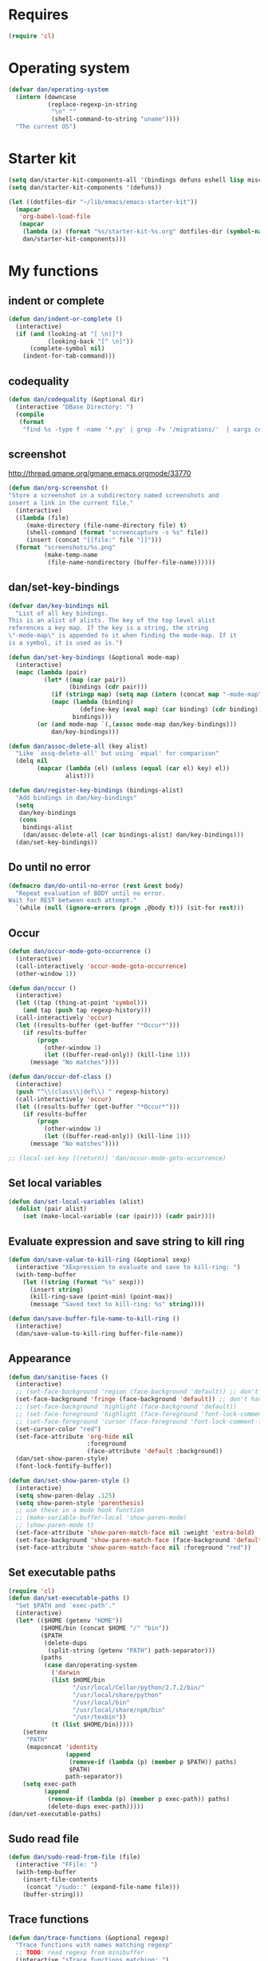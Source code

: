* Requires
#+begin_src emacs-lisp
(require 'cl)
#+end_src

* Operating system
#+begin_src emacs-lisp
(defvar dan/operating-system
  (intern (downcase
           (replace-regexp-in-string
            "\n" ""
            (shell-command-to-string "uname"))))
  "The current OS")
#+end_src

* Starter kit
#+begin_src emacs-lisp
(setq dan/starter-kit-components-all '(bindings defuns eshell lisp misc org perl registers ruby yasnippet))
(setq dan/starter-kit-components '(defuns))

(let ((dotfiles-dir "~/lib/emacs/emacs-starter-kit"))
  (mapcar
   'org-babel-load-file
   (mapcar
    (lambda (x) (format "%s/starter-kit-%s.org" dotfiles-dir (symbol-name x)))
    dan/starter-kit-components)))
#+end_src

* My functions
** indent or complete
#+begin_src emacs-lisp
(defun dan/indent-or-complete ()
  (interactive)
  (if (and (looking-at "[ \n)]")
           (looking-back "[^ \n]"))
      (complete-symbol nil)
    (indent-for-tab-command)))
#+end_src

** codequality
#+begin_src emacs-lisp
(defun dan/codequality (&optional dir)
  (interactive "DBase Directory: ")
  (compile
   (format
    "find %s -type f -name '*.py' | grep -Fv '/migrations/'  | xargs codequality '{}' \;" dir dir)))
#+end_src

** screenshot
http://thread.gmane.org/gmane.emacs.orgmode/33770
#+begin_src emacs-lisp
(defun dan/org-screenshot ()
"Store a screenshot in a subdirectory named screenshots and
insert a link in the current file."
  (interactive)
  ((lambda (file)
     (make-directory (file-name-directory file) t)
     (shell-command (format "screencapture -s %s" file))
     (insert (concat "[[file:" file "]]")))
  (format "screenshots/%s.png"
          (make-temp-name
           (file-name-nondirectory (buffer-file-name))))))
#+end_src

** dan/set-key-bindings
#+begin_src emacs-lisp
(defvar dan/key-bindings nil
  "List of all key bindings.
This is an alist of alists. The key of the top level alist
references a key map. If the key is a string, the string
\"-mode-map\" is appended to it when finding the mode-map. If it
is a symbol, it is used as is.")

(defun dan/set-key-bindings (&optional mode-map)
  (interactive)
  (mapc (lambda (pair)
          (let* ((map (car pair))
                 (bindings (cdr pair)))
            (if (stringp map) (setq map (intern (concat map "-mode-map"))))
            (mapc (lambda (binding)
                    (define-key (eval map) (car binding) (cdr binding)))
                  bindings)))
        (or (and mode-map `(,(assoc mode-map dan/key-bindings)))
            dan/key-bindings)))

(defun dan/assoc-delete-all (key alist)
  "Like `assq-delete-all' but using `equal' for comparison"
  (delq nil
        (mapcar (lambda (el) (unless (equal (car el) key) el))
                alist)))

(defun dan/register-key-bindings (bindings-alist)
  "Add bindings in dan/key-bindings"
  (setq
   dan/key-bindings
   (cons
    bindings-alist
    (dan/assoc-delete-all (car bindings-alist) dan/key-bindings)))
  (dan/set-key-bindings))
#+end_src

** Do until no error
#+begin_src emacs-lisp
(defmacro dan/do-until-no-error (rest &rest body)
  "Repeat evaluation of BODY until no error.
Wait for REST between each attempt."
  `(while (null (ignore-errors (progn ,@body t))) (sit-for rest)))
#+end_src

** Occur
#+begin_src emacs-lisp
(defun dan/occur-mode-goto-occurrence ()
  (interactive)
  (call-interactively 'occur-mode-goto-occurrence)
  (other-window 1))

(defun dan/occur ()
  (interactive)
  (let ((tap (thing-at-point 'symbol)))
    (and tap (push tap regexp-history)))
  (call-interactively 'occur)
  (let ((results-buffer (get-buffer "*Occur*")))
    (if results-buffer
        (progn
          (other-window 1)
          (let ((buffer-read-only)) (kill-line 1)))
      (message "No matches"))))

(defun dan/occur-def-class ()
  (interactive)
  (push "^\\(class\\|def\\) " regexp-history)
  (call-interactively 'occur)
  (let ((results-buffer (get-buffer "*Occur*")))
    (if results-buffer
        (progn
          (other-window 1)
          (let ((buffer-read-only)) (kill-line 1)))
      (message "No matches"))))

;; (local-set-key [(return)] 'dan/occur-mode-goto-occurrence)

#+end_src

** Set local variables
#+begin_src emacs-lisp
(defun dan/set-local-variables (alist)
  (dolist (pair alist)
    (set (make-local-variable (car (pair))) (cadr pair))))
#+end_src

** Evaluate expression and save string to kill ring
#+begin_src emacs-lisp
(defun dan/save-value-to-kill-ring (&optional sexp)
  (interactive "XExpression to evaluate and save to kill-ring: ")
  (with-temp-buffer
    (let ((string (format "%s" sexp)))
      (insert string)
      (kill-ring-save (point-min) (point-max))
      (message "Saved text to kill-ring: %s" string))))

(defun dan/save-buffer-file-name-to-kill-ring ()
  (interactive)
  (dan/save-value-to-kill-ring buffer-file-name))
#+end_src

** Appearance
#+begin_src emacs-lisp
(defun dan/sanitise-faces ()
  (interactive)
  ;; (set-face-background 'region (face-background 'default)) ;; don't highlight region
  (set-face-background 'fringe (face-background 'default)) ;; don't have different color fringe
  ;; (set-face-background 'highlight (face-background 'default))
  ;; (set-face-foreground 'highlight (face-foreground 'font-lock-comment-face))
  ;; (set-face-foreground 'cursor (face-foreground 'font-lock-comment-face))
  (set-cursor-color "red")
  (set-face-attribute 'org-hide nil
                      :foreground
                      (face-attribute 'default :background))
  (dan/set-show-paren-style)
  (font-lock-fontify-buffer))

(defun dan/set-show-paren-style ()
  (interactive)
  (setq show-paren-delay .125)
  (setq show-paren-style 'parenthesis)
  ;; use these in a mode hook function
  ;; (make-variable-buffer-local 'show-paren-mode)
  ;; (show-paren-mode t)
  (set-face-attribute 'show-paren-match-face nil :weight 'extra-bold)
  (set-face-background 'show-paren-match-face (face-background 'default))
  (set-face-attribute 'show-paren-match-face nil :foreground "red"))
#+end_src
** Set executable paths
#+begin_src emacs-lisp
(require 'cl)
(defun dan/set-executable-paths ()
  "Set $PATH and `exec-path'."
  (interactive)
  (let* (($HOME (getenv "HOME"))
         ($HOME/bin (concat $HOME "/" "bin"))
         ($PATH
          (delete-dups
           (split-string (getenv "PATH") path-separator)))
         (paths
          (case dan/operating-system
            ('darwin
            (list $HOME/bin
                  "/usr/local/Cellar/python/2.7.2/bin/"
                  "/usr/local/share/python"
                  "/usr/local/bin"
                  "/usr/local/share/npm/bin"
                  "/usr/texbin"))
            (t (list $HOME/bin)))))
    (setenv
     "PATH"
     (mapconcat 'identity
                (append
                 (remove-if (lambda (p) (member p $PATH)) paths)
                 $PATH)
                path-separator))
    (setq exec-path
          (append
           (remove-if (lambda (p) (member p exec-path)) paths)
           (delete-dups exec-path)))))
(dan/set-executable-paths)
#+end_src

** Sudo read file
#+begin_src emacs-lisp
(defun dan/sudo-read-from-file (file)
  (interactive "FFile: ")
  (with-temp-buffer
    (insert-file-contents
     (concat "/sudo::" (expand-file-name file)))
    (buffer-string)))
#+end_src

** Trace functions
#+begin_src emacs-lisp
(defun dan/trace-functions (&optional regexp)
  "Trace functions with names matching regexp"
  ;; TODO: read regexp from minibuffer
  (interactive "sTrace functions matching: ")
  (mapc 'trace-function
        (loop for x being the symbols
              if (and (fboundp x) (string-match regexp (symbol-name x)))
              collect x)))
#+end_src

** Debug on error
#+begin_src emacs-lisp
(defun dan/toggle-debug-on-error ()
  (interactive)
  (message
   "debug-on-error %s"
   (if (setq debug-on-error (not debug-on-error))
       "on" "off")))
#+end_src

** Revert all elisp buffers
#+begin_src emacs-lisp
(defun dan/revert-elisp-buffers ()
  "Revert all elisp buffers"
  (interactive)
  (save-excursion
    (dolist (buf (buffer-list))
      (set-buffer buf)
      (if (eq major-mode 'emacs-lisp-mode)
          (revert-buffer)))))
#+end_src


#+begin_src emacs-lisp
(defun dan/looking-at-string (string)
  (interactive)
  (string-equal
   string
   (buffer-substring-no-properties (point) (+ (point) (length string)))))

;; this doesn't write anything in minibuffer...
(defun dan/show-current-font()
  (interactive)
  (frame-parameter nil 'font))

;; Why doesn't this work? (Says something about wrong number of arguments)
(defun dan/indent-buffer ()
  "Indent whole buffer"
  (interactive)
  (mark-whole-buffer)
  (indent-region))

(defun dan/eval-buffer-confirm ()
  (interactive)
  (save-buffer)
  (eval-buffer)
  (message "loaded buffer %s" (buffer-name)))

;; http://blog.printf.net/ find-tag-at-point I often work on the
;; kernel or Xorg, and I would be totally ridiculously lost with both
;; if I wasn't using "tags" support in my editor. Here's how it works:
;; you run etags over your .[ch] files (or make tags in a kernel
;; source dir), and it generates a TAGS index. You load that in emacs
;; with M-x visit-tags-table, and with the below keybinding, pressing
;; F10 will take you to the original definition of whichever symbol
;; the cursor is on, no matter where it appears in the source
;; tree. Within a few presses of F10, you've escaped macro hell and
;; found where the code that actually defines the function you're
;; interested in is.


(defun find-tag-at-point ()
  "*Find tag whose name contains TAGNAME.
  Identical to `find-tag' but does not prompt for
  tag when called interactively;  instead, uses
  tag around or before point."
  (interactive)
  (find-tag (if current-prefix-arg
                (find-tag-tag "Find tag: "))
            (find-tag (find-tag-default))))

(defun search-forward-symbol-at-point ()
  "Search forward to next occurrence of thing at point"
  (interactive)
  (search-forward (symbol-name (symbol-at-point)) nil t)
  (backward-sexp)) ;; should be backward-symbol

(defun dan/insert-double-quotes ()
  (interactive)
  (insert "\"\"")
  (backward-char))

(defun quote-list-of-symbols ()
  "Place double quotes around the comma-separated,
parenthesis-delimited list of symbols at point"
  (interactive)
  (save-excursion
    (let ((beg (search-forward "("))
          (end (save-excursion (search-forward ")"))))
      (insert "\"")
      (while (replace-regexp " *, *" "\", \"" t beg end))
      (replace-regexp " *)" "\")" t (point) (1+ end)))))

(defun dan/find-defun (fun)
  (interactive "a")
  (describe-function fun)
  (other-window 1)
  (when (re-search-forward "`[^']+\.e")
    (push-button)))

(defun dan/wc-region ()
  (interactive)
  (shell-command-on-region (mark) (point) "wc"))

;; http://www.emacswiki.org/cgi-bin/wiki/ToggleWindowSplit
(defun toggle-window-split ()
  (interactive)
  (if (= (count-windows) 2)
      (let* ((this-win-buffer (window-buffer))
             (next-win-buffer (window-buffer (next-window)))
             (this-win-edges (window-edges (selected-window)))
             (next-win-edges (window-edges (next-window)))
             (this-win-2nd (not (and (<= (car this-win-edges)
                                         (car next-win-edges))
                                     (<= (cadr this-win-edges)
                                         (cadr next-win-edges)))))
             (splitter
              (if (= (car this-win-edges)
                     (car (window-edges (next-window))))
                  'split-window-horizontally
                'split-window-vertically)))
        (delete-other-windows)
        (let ((first-win (selected-window)))
          (funcall splitter)
          (if this-win-2nd (other-window 1))
          (set-window-buffer (selected-window) this-win-buffer)
          (set-window-buffer (next-window) next-win-buffer)
          (select-window first-win)
          (if this-win-2nd (other-window 1))))))


(defun byte-compile-dir (dir)
  (interactive)
  (let ((files (directory-files dir t ".*\.el" t)) file)
    (while (setq file (pop files))
      (byte-compile-file file))))


(defun budget-eval ()
  ;; to eval yanked text in python-shell -- doesn't work
  (interactive)
  (other-buffer)
  (yank)
  (newline))

;; (defun dan/xclip-kill ()
;;   "kill region and place on X clipboard"
;;   (interactive)
;;   (shell-command-on-region (mark) (point) "xclip")
;;   (delete-region (mark) (point))) ;; don't add to kill ring

;; (defun dan/xclip-yank ()
;;   "yank from X clipboard and insert at point"
;;   (interactive)
;;   (shell-command "xclip -o" t))

(defun dan/next-line-and-indent ()
  (interactive)
  (next-line)
  (indent-according-to-mode))

(defun dan/previous-line-and-indent ()
  (interactive)
  (previous-line)
  (indent-according-to-mode))

(defun dan/insert-square-brackets ()
  (interactive)
  (insert "[]")
  (backward-char))

(defun dan/insert-curly-brackets ()
  (interactive)
  (insert "{}")
  (backward-char))

(defun dan/enclose-sexp-in-parentheses ()
  (interactive)
  (insert "(")
  (forward-sexp)
  (insert ")"))

(defun dan/enclose-rest-of-line-in-parentheses ()
  (interactive)
  (insert "(")
  (end-of-line) ;; need to account for comment on same line
  (insert ")"))

(defun dan/insert-- ()
  (interactive)
  (insert "-"))

(defun dan/quote-word ()
  "Surround word at point with double quotes"
  (interactive)
  (re-search-backward "[ ,(\t]" nil t)
  (forward-char) (insert "\"")
  (re-search-forward "[ ,)\t]" nil t)
  (backward-char) (insert "\""))

(defun dan/compile-and-switch-to-iESS ()
  (interactive)
  (when (compile "make -k")
    (ess-switch-to-end-of-ESS)))

;;  (when (shell-command "make -k")

;; From Sacha Chua website
(defun byte-compile-if-newer-and-load (file)
  "Byte compile file.el if newer than file.elc"
  (if (file-newer-than-file-p (concat file ".el")
                              (concat file ".elc"))
      (byte-compile-file (concat file ".el")))
  (load file))
#+end_src
** Show buffer-file-name
#+begin_src emacs-lisp
(defun dan/show-buffer-file-name ()
  (interactive)
  (let ((bn (buffer-name (current-buffer)))
        (bfn (buffer-file-name))
        (dd default-directory))
    (if bfn
        ;; file buffer
        (if (string= (file-name-nondirectory bfn) bn)
            ;; expected buffer name
            (if (string= (file-name-directory bfn) dd)
                ;; expected default-directory
                (message bfn)
              ;; unexpected default-directory
              (message "buffer-file-name: %s\tdefault-directory: %s" bn dd))
          ;; unexpected buffer name
          (if (string= (file-name-directory bfn) dd)
              ;; expected default-directory
              (message "buffer-file-name: %s\tbuffer-name: %s" bfn bn)
            ;; unexpected default-directory
            (message "buffer-file-name: %s\tbuffer-name: %s\tdefault-directory: %s" bfn bn dd)))
      ;; non-file buffer
      (message "buffer-file-name: %S\tbuffer-name: %s\tdefault-directory: %s" bfn bn dd))))
#+end_src
** Show variable
#+begin_src emacs-lisp
(defun dan/show-variable (&optional sym)
  (interactive "vVariable name: ")
  (message "%S" (eval sym)))
#+end_src

** Format post
#+begin_src emacs-lisp
(defun dan/format-region-for-post (start end)
  (interactive "r")
  (narrow-to-region start end)
  (goto-char (point-min))
  (while (re-search-forward "^[ \t]+" nil t)
    (replace-match ""))
  (goto-char (point-min))
  (while (re-search-forward "\\([a-zA-Z]\\)\n\\([a-zA-Z]\\)" nil t)
    (replace-match "\1 \2" t t))
  (widen))
#+end_src

** Switch windows
#+begin_src emacs-lisp
(defun dan/switch-windows ()
  "Switch the buffers between windows"
  (interactive)
  (let ((other-window-buffer (window-buffer (next-window))))
    (set-window-buffer (next-window) (current-buffer))
    (set-window-buffer (selected-window) other-window-buffer)))
#+end_src

** Find-file emacs.org
#+begin_src emacs-lisp
(defun dan/find-file-emacs-config ()
  (interactive)
  (find-file
   (expand-file-name "~/config/emacs/emacs.org")))
#+end_src

** Etc
#+begin_src emacs-lisp
;; (setq custom-file "~/src/config/emacs/emacs.el") ;; now code
;; generated by emacs' customisation buffers will go in this file rather
;; than ~/.emacs

;; Kevin Rodgers help-gnu-emacs
;; eldoc/timer can be used somehow to control how long messages appear for
;; (add-hook 'post-command-hook 'eldoc-schedule-timer nil t)
;; (add-hook 'pre-command-hook 'eldoc-pre-command-refresh-echo-area t)
;; (setq eldoc-timer [nil 1000000 0 500000 t eldoc-print-current-symbol-info nil t]) ;;
#+end_src
** Current line and column
#+begin_src emacs-lisp
(defun dan/current-column-line ()
  (let ((line (line-number-at-pos (point)))
        (col (current-column)))
    (message "line: %d\tcolumn: %d" line col)
    (list line col)))

(defun dan/eol-column-line (&optional arg)
  (interactive "P")
  (if arg (dan/current-column-line)
    (save-excursion
      (end-of-line)
      (dan/current-column-line))))
#+end_src

** Find function or library
#+begin_src emacs-lisp
(defun dan/find-function-or-library (&optional arg)
  (interactive "P")
  (call-interactively
   (if arg 'find-library 'find-function)))
#+end_src

** Require
#+begin_src emacs-lisp
(defun dan/require (feature)
  (unless (featurep feature)
    (if (locate-library (symbol-name feature))
        (require feature)
      (progn
        (message "Could not locate library: %s" (symbol-name feature))
        nil))))
#+end_src

** Find file
#+begin_src emacs-lisp
;; based on starter-kit-defuns
(defun dan/recentf-ido-find-file ()
  "Find a recent file using ido."
  (interactive)
  (let* ((alist
          (mapcar
           (lambda (f)
             (cons (format "%s/%s"
                           (file-name-nondirectory
                            (substring (file-name-directory f) 0 -1))
                           (file-name-nondirectory f))
                   f))
                  recentf-list))
         (file (ido-completing-read "Find file: " (mapcar 'car alist) nil t)))
    (when file
      (find-file (cdr (assoc file alist))))))

(defun dan/find-file (&optional arg)
  (interactive "P")
  (call-interactively
   (if arg 'ido-find-file 'dan/recentf-ido-find-file)))
#+end_src

** Show all in all buffers
#+begin_src emacs-lisp
(defun dan/show-all-all-buffers ()
  (interactive)
  (save-window-excursion
    (mapc (lambda (b) (set-buffer b) (show-all))
          (buffer-list))))
#+end_src

** dan/keyboard-quit
#+begin_src emacs-lisp
(defun dan/switch-to-minibuffer ()
  (interactive)
  (switch-to-buffer (window-buffer (minibuffer-window))))

(defun dan/other-non-minibuffer-window ()
  (interactive)
  (while (progn (other-window 1)
                (window-minibuffer-p))))
#+end_src
** Scratch buffers
#+begin_src emacs-lisp
(defun dan/scratch-buffer (&optional arg)
  "Scratch buffers for various major modes"
  (interactive "P")
  (let* ((modes
          `(("org-mode" . "org")
            ("python-mode" . "py")
            ("emacs-lisp-mode" . "el")
            ("js-mode" . "js")))
         (buf-file-name (buffer-file-name (current-buffer)))
         (buf-mode
          (or (assoc (symbol-name major-mode) modes)
              (and buf-file-name
                   (cons (symbol-name major-mode)
                         (file-name-extension buf-file-name)))))
         (modes
          (if buf-mode
              (delete-dups (append (list buf-mode) modes))
            modes))
         (mode
          (ido-completing-read "Mode: " (mapcar #'car modes)))
         (mode-fun (intern mode))
         (contents
          (and (region-active-p)
               (prog1 (buffer-substring (region-beginning)
                                        (region-end))
                 (if arg (kill-region (region-beginning) (region-end)))))))
    (find-file (concat "/tmp/scratch." (cdr (assoc mode modes))))
    (unless (eq major-mode mode-fun) (funcall mode-fun))
    (when contents
      (delete-region (point-min) (point-max))
      (insert (org-remove-indentation contents)))))
#+end_src
* Core
** Windows and Frames
#+begin_src emacs-lisp
(setq pop-up-windows t
      split-window-preferred-function 'split-window-sensibly
      split-width-threshold nil
      split-height-threshold nil)

(if nil
    (defun dan/display-buffer-whole-frame (buffer &rest ignored)
      ;; (switch-to-buffer buffer)
      (delete-other-windows))

  (setq special-display-function 'dan/display-buffer-whole-frame)

  ;; (setq special-display-function (lambda (buffer &rest ignored) (switch-to-buffer buffer) (delete-other-windows))))
  (setq special-display-function (lambda (buffer &rest ignored) (delete-other-windows)))
  )

(defun dan/toggle-fullscreen (&optional arg)
  (interactive "P")
  (if arg (ns-toggle-fullscreen)
    (message "ns-toggle-fullscreen binding is disabled")))

;; http://www.emacswiki.org/emacs/FullScreen
;; not working on OSX yet
(defun dan/toggle-fullscreen-old (&optional f)
  (interactive)
  (let ((current-value (frame-parameter nil 'fullscreen)))
    (set-frame-parameter nil 'fullscreen
                         (if (equal 'fullboth current-value)
                             (if (boundp 'old-fullscreen) old-fullscreen nil)
                           (progn (setq old-fullscreen current-value)
                                  'fullboth)))))


#+end_src

*** Faces
#+begin_src emacs-lisp :tangle no
;; (custom-set-faces
;;  ;; custom-set-faces was added by Custom.
;;  ;; If you edit it by hand, you could mess it up, so be careful.
;;  ;; Your init file should contain only one such instance.
;;  ;; If there is more than one, they won't work right.
;;  '(default ((t
;;              (:inherit nil :stipple nil :background "Grey15" :foreground "Grey"
;;                        :inverse-video nil :box nil :strike-through nil :overline nil
;;                        :underline nil :slant normal :weight normal :height 100
;;                        :width normal :foundry "unknown" :family "DejaVu Sans Mono"))))
;;              '(gnus-cite-1 ((((class color) (background light)) (:foreground "deep sky blue")))))
;; '(cursor ((t (:background "red"))))) ;; "orchid" "goldenrod"
#+end_src
** Cursor
#+begin_src emacs-lisp
(set-cursor-color "red")
(setq-default cursor-in-non-selected-windows nil)
(nconc default-frame-alist '((cursor-type . bar)))
(blink-cursor-mode -1)
#+end_src

** Outline
   :PROPERTIES:
   :tangle: yes
   :END:

  [[gnus:org#87zlb6vt8m.fsf@mundaneum.com][Email from Sébastien Vauban: {Orgmode} Re: org-style foldin]]
#+begin_src emacs-lisp
(defun dan/prompt-for-outline-regexp (new-regexp)
  "ask the user for a local value of outline-regexp in this buffer"
  (interactive "Outline regexp: ")
  (set (make-local-variable 'outline-regexp) new-regexp))

;; (global-set-key (kbd "<f9>") 'prompt-for-outline-regexp)

(defun dan/th-outline-regexp ()
  "Calculate the outline regexp for the current mode."
  (let ((comment-starter (replace-regexp-in-string
                          "[[:space:]]+" "" comment-start)))
    (when (string= comment-start ";")
      (setq comment-starter ";;"))
    (concat "^" comment-starter "\\*+")))

(defun dan/th-outline-minor-mode-init ()
  (interactive)
  (setq outline-regexp (dan/th-outline-regexp))

  ;; highlight the headings
  ;; see http://www.gnu.org/software/emacs/manual/html_node/emacs/Font-Lock.html
  ;; use M-x customize-apropos face to customize faces
  ;; to find the corresponding face for each outline level see org-faces.el
  (let ((heading-1-regexp (concat (substring outline-regexp 0 -1) "\\{1\\} \\(.*\\)"))
        (heading-2-regexp (concat (substring outline-regexp 0 -1) "\\{2\\} \\(.*\\)"))
        (heading-3-regexp (concat (substring outline-regexp 0 -1) "\\{3\\} \\(.*\\)"))
        (heading-4-regexp (concat (substring outline-regexp 0 -1) "\\{4,\\} \\(.*\\)"))
        )
    (font-lock-add-keywords
     nil
     `((,heading-1-regexp 1 'org-level-1 t)
       (,heading-2-regexp 1 'org-level-2 t)
       (,heading-3-regexp 1 'org-level-3 t)
       (,heading-4-regexp 1 'org-level-4 t)))))

;; (add-hook 'outline-minor-mode-hook
;;           'th-outline-minor-mode-init)


;; (org-level-1 ((t (:foreground "cornflower blue" :weight bold :height 1.8 :family "Arial"))))
;; (org-level-2 ((t (:foreground "LimeGreen" :weight bold :height 1.6 :family "Arial"))))
;; (org-level-3 ((t (:foreground "orange" :weight bold :height 1.3 :family "Arial"))))

;;* non-elisp modes
(add-hook 'outline-minor-mode-hook
          (lambda ()
            (define-key outline-minor-mode-map [(control tab)] 'org-cycle)
            (define-key outline-minor-mode-map [(backtab)] 'org-global-cycle))) ;; (shift tab) doesn't work

(add-hook 'outline-mode-hook
          (lambda ()
            (define-key outline-mode-map [(tab)] 'org-cycle)
            (define-key outline-mode-map [(backtab)] 'org-global-cycle))) ;; (shift tab) doesn't work

(defun dan/set-up-outline-minor-mode (outline-regexp)
  (set (make-local-variable 'outline-regexp) outline-regexp)
  (outline-minor-mode t)
  (org-overview)
  (org-content))

(add-hook 'ess-mode-hook
          (lambda ()
            (unless (eq noweb-code-mode 'R-mode)
              ;; (dan/set-up-outline-minor-mode "^\\(###\\|[a-zA-Z._[\"][a-zA-Z._0-9[\"]* *<- *function\\)")
              ;; (dan/set-up-outline-minor-mode "^[a-zA-Z._[\"][a-zA-Z._0-9[\"]* *<- *function")
              (dan/set-up-outline-minor-mode "[a-zA-Z._][a-zA-Z._0-9]* *<- *function"))))
;; (add-hook 'c-mode-hook
;;        (lambda () (dan/set-up-outline-minor-mode nil)))
;;                    "\\(void\\|int\\|double\\|char\\|struct\\|static\\|const\\)")))

(add-hook 'emacs-lisp-mode-hook
          (lambda () (dan/set-up-outline-minor-mode "\\((\\|;;;\\)")))
;; (add-hook 'python-mode-hook
;;            (lambda () (dan/set-up-outline-minor-mode "\\(def .+\\|class .+\\|##\\)")))
(add-hook 'bibtex-mode-hook
          (lambda () (dan/set-up-outline-minor-mode "@")))
#+end_src
*** stackoverflow python folding


*** hideshow
#+begin_src emacs-lisp :tangle no
(add-to-list 'load-path "~/lib/emacs/hideshow-org")
(require 'hideshow-org)

(defun dan/hideshow-hook ()
  "thisandthat."
  (interactive)
  (progn (require 'hideshow-org)
     (global-set-key (kbd "C-c h") 'hs-org/minor-mode)
     (hs-org/minor-mode)))

(add-hook 'python-mode-hook 'dan/hideshow-hook)
#+end_src

** Completion
#+begin_src emacs-lisp :tangle yes
(setq dan/ignored-extensions
      '(".html" ".ps" ".bst" ".cls" ".pyc"
        ".fdf" ".spl" ".aux" ".ppt" ".doc" ".xls" ".mp3" ".org"))

(setq completion-ignored-extensions
      (union completion-ignored-extensions
             dan/ignored-extensions :test 'equal))

(require 'ido)
(setq ido-ignore-files '()
      ido-ignore-buffers '())

;; As regexps, these should really have terminal $
(mapc (lambda (extension)
        (add-to-list 'ido-ignore-buffers (regexp-quote extension))
        (add-to-list 'ido-ignore-files (regexp-quote extension)))
      dan/ignored-extensions)

(add-to-list 'ido-ignore-buffers "\\*") ;; if you want *scratch* or *R* just type it

(let ((is-dired-buffer? (lambda (buff) (eq (with-current-buffer buff major-mode) 'dired-mode))))
  (add-to-list 'ido-ignore-buffers is-dired-buffer?)
  (add-to-list 'winner-boring-buffers is-dired-buffer?))

(setq completion-show-help nil)

(add-hook 'completion-list-mode-hook
          (lambda () 
            (unless (minibufferp (current-buffer)) (progn (goto-char (point-min))
                    (and (looking-at "Possible completions are:")
                         (kill-line 1))))))
#+end_src
** Search
#+begin_src emacs-lisp

#+end_src

** Compile
#+begin_src emacs-lisp
;; Don't offer to save directories!
(setq compilation-save-buffers-predicate (lambda () nil))
#+end_src

** Comint
#+begin_src emacs-lisp
(setq comint-input-ring-size 1024)

;; See ess-help post by M. Maechler on 23 Mar 2006
(eval-after-load
    "comint"
  '(progn
     (setq comint-scroll-to-bottom-on-output 'others) ; not current
     ;;=default: (setq comint-scroll-to-bottom-on-input nil)
     (setq comint-scroll-show-maximum-output t) ;;; this is the key
     (define-key comint-mode-map [C-up]
       'comint-previous-matching-input-from-input)
     (define-key comint-mode-map [C-down]
       'comint-next-matching-input-from-input)
     (define-key comint-mode-map "\C-a" 'comint-bol)))
#+end_src
** Config
*** Minor modes
#+begin_src emacs-lisp
(show-paren-mode t)
(winner-mode t)
(global-font-lock-mode t)

;; (desktop-save-mode t)
;; (display-battery-mode t)
(global-auto-revert-mode t)
(setq auto-revert-interval 1)
#+end_src
*** Elisp programming
#+begin_src emacs-lisp
(setq eval-expression-debug-on-error nil)
(setq find-function-C-source-directory "~/lib/emacs/emacs-23.1/src")
#+end_src
*** Etc
#+begin_src emacs-lisp
(setq ring-bell-function (lambda nil nil))
(setq case-fold-search nil)
(setq default-major-mode 'org-mode)
(setq diff-switches "-u")
(setq frame-title-format "emacs:%b") ;;      (concat  "%b - emacs@" (system-name)))
(setq kill-read-only-ok t)
(setq initial-scratch-message nil)
(setq minibuffer-message-timeout 0.5)
(setq parens-require-spaces nil)
(setq require-final-newline 'visit-save)
(setq vc-follow-symlinks t)
(setq x-alt-keysym 'meta)
(setq backup-inhibited t)
(setq font-lock-verbose nil)

;; (visit-tags-table tags-file-name)
;; (setq font-lock-always-fontify-immediately t) where did I get that from?

(fset 'yes-or-no-p 'y-or-n-p) ;; http://www.xsteve.at/prg/emacs/.emacs.txt -- replace y-e-s by y
(put 'narrow-to-region 'disabled nil)

;; put back-up files in a single (invisible) directory in the original file's directory
;; (setq backup-directory-alist '(("." . ".emacs-backups")))
;; put back-up files in a single (invisible) directory in home directory -- doesn't work
;; (setq backup-directory-alist '(("~/.emacs-backups")))
(put 'upcase-region 'disabled nil)
(put 'downcase-region 'disabled nil)

;; (setq kill-buffer-query-functions '(lambda() t))

;; (transient-mark-mode t) ;; something turns it off
#+end_src
*** Safe local variables
#+begin_src emacs-lisp :results pp
(setq safe-local-variable-values
      '(
        (org-babel-default-header-args
         (:tangle . "wtccc2-pca.py")
         (:exports . "code"))
        (org-babel-default-header-args
         (:tangle . "yes"))
        (org-babel-default-header-args
         (:results . "replace output")
         (:session . "*R - jsmr*")
         (:exports . "none"))
        (org-babel-default-header-args
         (:results . "replace output")
         (:session . "*R: wtccc2*")
         (:exports . "none"))
        (noweb-default-code-mode . R-mode)
        (org-src-preserve-indentation . t)
        (org-edit-src-content-indentation . 0)
        (outline-minor-mode)))
#+end_src
*** Hooks
:PROPERTIES:
:ID: 20eb729f-8509-4e78-bf5a-9b250b189b9b
:END:
#+begin_src emacs-lisp
;; This doesn't work with org-src-mode code buffers as their
;; buffer-file-name doesn't correspond to a file
(add-hook 'after-save-hook 'executable-make-buffer-file-executable-if-script-p)

(defvar dan/delete-trailing-whitespace-major-modes
  '(python-mode))

(defun dan/query-delete-trailing-whitespace ()
  "If there's trailing whitespace ask to delete it"
  (when (memq major-mode dan/delete-trailing-whitespace-major-modes)
    (unless buffer-read-only
      (save-excursion
        (save-window-excursion
          (save-restriction
            (goto-char (point-min))
            (and (re-search-forward "[ \t]$" nil t)
                 ;; (yes-or-no-p "Delete trailing whitespace?")
                 (delete-trailing-whitespace))))))))

(add-hook 'before-save-hook 'dan/query-delete-trailing-whitespace)
#+end_src
** Info
#+begin_src emacs-lisp :tangle no
(require 'info)
(add-to-list 'Info-directory-list "/usr/share/info/emacs-snapshot")
#+end_src
** Message Mode
#+begin_src emacs-lisp
(setq message-send-mail-partially nil)
#+end_src

** Browser
#+begin_src emacs-lisp
;; http://flash.metawaredesign.co.uk/2/.emacs
(let ((browser (if (eq dan/operating-system 'darwin)
                   "open"
                 (or (getenv "BROWSER") "google-chrome"))))
  (setq browse-url-browser-function 'browse-url-generic
        browse-url-generic-program browser)
  (when (and browser (string-match browser "firefox"))
    (setq browse-url-firefox-new-window-is-tab t)))
#+end_src
** Non-default
*** Saveplace
#+begin_src emacs-lisp :tangle no
(require 'saveplace)
(setq-default save-place t)
#+end_src
** VC
#+begin_src emacs-lisp
(setq vc-handled-backends nil)
(setq vc-follow-symlinks t)
#+end_src
** Winner mode
#+begin_src emacs-lisp
(add-to-list 'load-path "~/lib/emacs/winner-mode")
(require 'winner)
#+end_src

#+begin_src diff
diff --git a/lisp/winner.el b/lisp/winner.el
index e5855ad..29f6429 100644
--- a/lisp/winner.el
+++ b/lisp/winner.el
@@ -315,8 +315,8 @@ You may want to include buffer names such as *Help*, *Apropos*,
         (unless (and (pop alive)
                      (setf (window-point win)
                            (winner-get-point (window-buffer win) win))
-                     (not (member (buffer-name (window-buffer win))
-                                  winner-boring-buffers)))
+                     (not (winner-ignore-buffer
+			   (buffer-name (window-buffer win)))))
           (push win xwins)))            ; delete this window
 
       ;; Restore marks
@@ -335,6 +335,15 @@ You may want to include buffer names such as *Help*, *Apropos*,
               (delete-window (car xwins))
               t))))))
 
+(defun winner-ignore-buffer (buffer-name)
+  (delq
+   nil
+   (mapcar
+    (lambda (boring-spec)
+      (if (functionp boring-spec)
+	  (funcall boring-spec buffer-name)
+	(equal boring-spec buffer-name)))
+    winner-boring-buffers)))
#+end_src

* Modules
** Load path
#+begin_src emacs-lisp
(add-to-list 'load-path "~/lib/emacs")
#+end_src
** Buffer lists
*** Ibuffer
#+begin_src emacs-lisp
(setq ibuffer-show-empty-filter-groups nil)

(defalias 'list-buffers 'ibuffer)

(setq ibuffer-saved-filter-groups
      '(("default"
         ("VBPL"
          (or
           (name . "Papers/structure")
           (name . "^dan\.bib$")))
         ("PoBI"
          (name . "pobi"))
         ("WTCCC2"
          (name . "wtccc2"))
         ("MSG"
          (name . "simsec")
          (name . "Papers/msg"))
         ("shellfish"
          (name . "shellfish"))
         ("Org-babel"
          (name . "babel"))
         ("Org-mode"
          (or (name . "org-mode")
              (name . "^org\.org$")))
         ("Org-buffers"
          (name . "org-buffers"))
         ("Email"
          (or  ;; mail-related buffers
           (mode . message-mode)
           (mode . mail-mode)
           (mode . gnus-group-mode)
           (mode . gnus-summary-mode)
           (mode . gnus-article-mode)
           (name . "newsrc")))
         ("Elisp"
          (or
           (name . "config/emacs")
           (name . "^\\*scratch\\*$")
           (name . "^\\*eshell\\*$")))
         ("Emacs"
          (or
           (name . "^\\*scratch\\*$")
           (name . "^\\*Messages\\*$")))
         ("Org"
          (mode . org-mode))
         ("ERC"
          (mode . erc-mode))
         ("Etc"
          (name . ".")))))

(add-hook 'ibuffer-mode-hook
          (lambda ()
            (ibuffer-switch-to-saved-filter-groups "default")))
#+end_src

*** Buffer Menu
#+begin_src emacs-lisp
(setq Buffer-menu-sort-column 4)
#+end_src
** Ediff
#+begin_src emacs-lisp
(setq ediff-window-setup-function 'ediff-setup-windows-plain)

;; setting mode-line-format to empty string triggers error in
;; ediff-strip-mode-line-format [Wrong type argument: listp, ""],
;; e.g. when issuing vc-resolve-conflicts
(defun dan/vc-resolve-conflicts ()
  (interactive)
  (let ((mode-line-format " "))
    (vc-resolve-conflicts)))
#+end_src
** Recentf
#+begin_src emacs-lisp
(recentf-mode t)
;; recentf-exclude
(setq recentf-max-saved-items nil)
#+end_src

** Flyspell
#+begin_src emacs-lisp
(setq flyspell-issue-message-flag nil)
#+end_src

** Flymake
#+begin_src emacs-lisp
(require 'flymake)
(defun dan/flymake-pyflakes-init ()
  ;; Make sure it's not a remote buffer or flymake would not work
  ;; tramp-list-remote-buffers doesn't exist in recent tramp
  (when t ;; (not (subsetp (list (current-buffer)) (tramp-list-remote-buffers)))
    (let* ((temp-file (flymake-init-create-temp-buffer-copy
                       'flymake-create-temp-inplace))
           (local-file (file-relative-name
                        temp-file
                        (file-name-directory buffer-file-name))))
      (list "codequality" (list local-file)))))

(add-to-list 'flymake-allowed-file-name-masks
             '("\\.py\\'" dan/flymake-pyflakes-init))
#+end_src

** Dired
#+begin_src emacs-lisp
(setq dired-listing-switches "-lAX")
(setq dired-no-confirm
      '(byte-compile chgrp chmod chown compress copy hardlink load move print shell symlink
                     touch uncompress))
(setq dired-auto-revert-buffer t)

(require 'dired-x)
(add-hook 'dired-mode-hook (lambda () (dired-omit-mode t)))

;; https://groups.google.com/group/gnu.emacs.help/browse_thread/thread/acb20ee78c00e4ec?pli=1
;; (setq dired-omit-files
;;       (rx (or (seq bol (? ".") "#")         ;; emacs autosave files
;;               (seq bol "." (not (any "."))) ;; dot-files
;;               (seq "~" eol)                 ;; backup-files
;;               (seq bol "CVS" eol)           ;; CVS dirs
;;               )))

(defun dan/dired-delete-total-line ()
  (let ((bro buffer-read-only)
        (kill-whole-line t))
    (save-excursion
      (goto-char (point-min))
      (forward-line)
      (when (looking-at "^ *total used in directory")
        (if bro (setq buffer-read-only nil))
        (kill-line)
        (setq buffer-read-only bro)))))

(add-hook 'dired-after-readin-hook 'dan/dired-delete-total-line)

(defun dan/dired-no-ask ()
  (interactive)
  (dired default-directory))

(setq dired-omit-extensions
      (append dan/ignored-extensions
              dired-latex-unclean-extensions
              dired-bibtex-unclean-extensions
              dired-texinfo-unclean-extensions))
#+end_src
*** Dired for git repo
[[mairix:t:@@m1630s27or.fsf@65-070.eduroam.rwth-aachen.de][Email from Andrea Crotti: Re: Simple useful function]]
#+begin_src emacs-lisp
(defun dan/dired-git-files ()
  (interactive)
  (dired (cons (format "%s [git]" default-directory)
               (dan/ls-git-files))))

(defun dan/ls-git-files ()
  (if (file-exists-p ".git")
      (split-string (shell-command-to-string "git ls-files"))
    (error "Not a git repo")))
#+end_src
** Languages
*** Load path
#+begin_src emacs-lisp
;; (add-to-list 'load-path "~/lib/emacs/ruby-emacs")
(add-to-list 'load-path "~/lib/emacs/gnuplot-mode.0.6.0")
(add-to-list 'load-path "~/lib/emacs/matlab")
#+end_src
*** Elisp
#+begin_src emacs-lisp
(add-hook 'emacs-lisp-mode-hook 'pretty-lambdas)
#+end_src
*** C & C++
#+begin_src emacs-lisp
;; Dan Feb 2006: See http://www.xemacs.org/Links/tutorials_1.html
(defun dan/c-c++-mode-hook ()
  "Dan's local settings for c-mode and c++-mode"
  ;; add font-lock to function calls (but also gets if() and while() etc)
  ;; (font-lock-add-keywords
  ;; ? ?nil `(("\\([[:alpha:]_][[:alnum:]_]*\\)(" ?1 font-lock-function-name-face)))
  (setq c-basic-offset 4)
  (setq line-number-mode t))

;; (add-hook 'c-mode-hook 'c++-mode) ;; I want C++ comments, but that seems a bit heavy-handed?
(add-hook 'c-mode-hook 'dan/c-c++-mode-hook)
(add-hook 'c++-mode-hook 'dan/c-c++-mode-hook)

(setq compilation-read-command nil)
#+end_src

*** CSS
http://xahlee.org/emacs/emacs_html.html
#+begin_src emacs-lisp
(defvar dan/hexcolour-keywords
  '(("#[abcdef[:digit:]]\\{6\\}"
     (0 (put-text-property
         (match-beginning 0)
         (match-end 0)
         'face (list :background
                     (match-string-no-properties 0)))))))

(defun dan/hexcolour-add-to-font-lock ()
  (font-lock-add-keywords nil dan/hexcolour-keywords))

(add-hook 'css-mode-hook 'dan/hexcolour-add-to-font-lock)
#+end_src

*** Dot
#+begin_src emacs-lisp
(load-file "~/lib/emacs/graphviz-dot-mode.el")
#+end_src
*** coffee
#+begin_src emacs-lisp
(add-to-list 'load-path "~/lib/emacs/coffee-mode")
(require 'coffee-mode)
(add-to-list 'auto-mode-alist '("\\.coffee$" . coffee-mode))
(add-to-list 'auto-mode-alist '("Cakefile" . coffee-mode))
(setq coffee-tab-width 4)
(defun dan/coffee-mode-hook-fun ()
  (set (make-local-variable 'tab-width) coffee-tab-width))
(add-hook 'coffee-mode-hook 'dan/coffee-mode-hook-fun)
(defun dan/coffee-execute ()
  (interactive)
  (shell-command-on-region (point-min) (point-max) "coffee"))
(defun dan/coffee-insert-console-log ()
  (interactive)
  ;; (indent-for-tab-command) coffee indenting is bad
  (insert "console.log "))

(defun dan/coffee-insert-debugger ()
  (interactive)
  ;; (indent-for-tab-command) coffee indenting is bad
  (insert "debugger"))
#+end_src

*** Javascript
#+begin_src emacs-lisp
(add-to-list 'load-path "~/lib/emacs/js2-mode")
(require 'js2-mode)
(add-to-list 'auto-mode-alist '("\\.js$" . js2-mode))

(defun dan/scratch-js-in-html ()
  (interactive)
  (find-file "/tmp/scratch.html")
  (delete-region (point-min) (point-max))
  (insert "<html>
<script type=\"text/javascript\">

</script>
</html>")
  (previous-line 2)
  (beginning-of-line))
#+end_src

*** Lua
#+begin_src emacs-lisp
(setq auto-mode-alist (cons '("\\.lua$" . lua-mode) auto-mode-alist))
;; (autoload 'lua-mode "/usr/local/src/lua-mode/lua-mode" "Lua editing mode." t)
;; (add-hook 'lua-mode-hook 'turn-on-font-lock)
#+end_src
*** LaTeX
#+begin_src emacs-lisp
(require 'tex-mode)
(add-hook 'latex-mode-hook 'reftex-mode)
#+end_src
*** TeXinfo
#+begin_src emacs-lisp
(require 'texinfo)
#+end_src

*** Plantuml
#+begin_src emacs-lisp
(dan/require 'plantuml-mode)
#+end_src
*** Python
**** general
#+begin_src emacs-lisp
;; (setenv "PYTHONPATH" (getenv "HOME"))

(defun dan/py-backspace-w-paredit ()
  "backspace binding for python-mode with paredit"
  (interactive)
  (condition-case nil
      (call-interactively
       (if (and paredit-mode (looking-back "[ \t]"))
           'paredit-backward-delete
         'python-indent-dedent-line-backspace))   ;; was py-electric-backspace
    (error (call-interactively 'delete-backward-char))))

(defun dan/insert-ipdb-set-trace ()
  (interactive)
  (indent-for-tab-command)
  (insert "import ipdb ; ipdb.set_trace()"))
#+end_src

**** Python.el
#+begin_src emacs-lisp :tangle yes
(add-to-list 'load-path "~/lib/emacs/python.el")
(require 'python)

(setq python-shell-interpreter "ipython"
      python-shell-interpreter-args "-colors NoColor"
      python-shell-completion-setup-code ""
      python-shell-prompt-regexp ">>> "
      python-shell-prompt-output-regexp "    "
      python-shell-completion-string-code
      "';'.join(get_ipython().Completer.all_completions('''%s'''))\n")

;; For iPython 0.10 everything would be the same except for
;; `python-shell-completion-string-code':
;; (setq python-shell-completion-string-code "';'.join(__IP.complete('''%s'''))\n")

(defun dan/load-comint-history (&optional file)
  (interactive "fHistory file: ")
  (if (null comint-input-ring)
      (error "This buffer has no comint history"))
  (mapc (lambda (item) (ring-insert+extend comint-input-ring item 'grow))
        (dan/read-comint-history file)))

(defun dan/read-comint-history (file)
  (split-string (with-temp-buffer
                        (insert-file-contents file)
                        (buffer-string)) "\n" t))

(defun dan/dump-comint-history (&optional file)
  (interactive "fHistory file: ")
  (if (null comint-input-ring)
      (error "This buffer has no comint history"))
  (let ((history
         (org-uniquify (append (dan/read-comint-history file)
                               (ring-elements comint-input-ring)))))
    (with-temp-buffer
      (insert (mapconcat #'identity history "\n") "\n")
      (write-file file))))

(defun dan/inferior-python-mode-hook-function ()
     (setq truncate-lines t)
     (dan/load-comint-history "~/.ipython/history"))

(defun dan/python-mode-hook-function ()
  (add-to-list (make-local-variable 'comint-dynamic-complete-functions)
               'python-completion-complete-at-point))

(add-hook 'inferior-python-mode-hook
          'dan/inferior-python-mode-hook-function)

(add-hook 'python-mode-hook
          'dan/python-mode-hook-function)

(add-hook 'python-mode-hook 'dan/paredit-nolisp-mode)

(add-hook 'kill-buffer-hook
          (lambda () (when (eq major-mode 'inferior-python-mode)
                  (dan/dump-comint-history "~/.ipython/history"))))
#+end_src
**** Ropemacs
     Need to
     1. install pymacs python module
	download, make, python setup.py install
     2. pip install rope
     3. pip install ropemode
     4. install ropemacs
	download, make, python setup.py install

#+begin_src emacs-lisp :tangle yes
(add-to-list 'load-path "~/lib/emacs/Pymacs")
(require 'pymacs)

(autoload 'pymacs-apply "pymacs")
(autoload 'pymacs-call "pymacs")
(autoload 'pymacs-eval "pymacs" nil t)
(autoload 'pymacs-exec "pymacs" nil t)
(autoload 'pymacs-load "pymacs" nil t)

;; ropemacs
;; http://stackoverflow.com/questions/2855378/ropemacs-usage-tutorial
(setq ropemacs-enable-shortcuts nil)
(setq ropemacs-local-prefix "C-c C-p")
(pymacs-load "ropemacs" "rope-")



(defun dan/rope-goto-definition-of-thing-read-from-minibuffer (string)
  (interactive "sGo to definition of: ")
  (save-excursion
    (goto-char (point-max))
    (unless (eq (char-before) ?\n) (insert ?\n))
    (insert string)
    (let ((buff (current-buffer)))
      (rope-goto-definition)
      (set-buffer buff)
      (kill-line 0))))

(defalias 'dan/rope-goto-definition-of-thing-at-point 'rope-goto-definition)

(defun dan/rope-goto-definition (&optional arg)
  (interactive "P")
  (push-mark)
  (call-interactively
   (if arg 'dan/rope-goto-definition-of-thing-read-from-minibuffer
     'dan/rope-goto-definition-of-thing-at-point)))
#+end_src
**** pysmell
#+begin_src python :tangle no
(add-to-list 'load-path "~/lib/python/pysmell")
(require 'pysmell)
#+end_src

**** autocomplete
#+begin_src emacs-lisp :tangle no
;; http://stackoverflow.com/questions/2855378/ropemacs-usage-tutorial
(add-to-list 'load-path "~/lib/emacs/auto-complete")
(require 'auto-complete)
(global-auto-complete-mode t)
;; (setq ropemacs-enable-autoimport t)
#+end_src

**** Working with python include lines
#+begin_src emacs-lisp
(defun python-import-bounds-of-python-import-at-point ()
   "Return the start and end points of python-import at current point."
   (let ((characters "A-Za-z_."))
     (save-excursion
       (re-search-backward (concat "[^" characters "]") nil t)
       (forward-char 1)
       (if (looking-at (concat "[" characters "]+"))
           (cons (point) (match-end 0))
         nil))))

(put 'python-import 'bounds-of-thing-at-point
     'python-import-bounds-of-python-import-at-point)
#+end_src

**** Unused
***** Python-mode.el
#+begin_src emacs-lisp :noweb yes :tangle no
(add-to-list 'load-path "~/lib/emacs/python-mode")
(require 'python-mode)
(setq py-python-command-args '("-i" "-colors" "Linux"))
;; (setq py-python-command-args '("--colors" "Linux"))
(setq auto-mode-alist (cons '("\\.pyw$" . python-mode) auto-mode-alist))
<<python-mode-bindings>>

(setq py-shell-switch-buffers-on-execute nil)

(add-to-list 'load-path "~/lib/emacs/ipython")
(require 'ipython)
(setq ipython-command "ipython -colors Linux -classic -nobanner")
;; (setq ipython-completion-command-string
;;       "print(';'.join(__IP.Completer.all_completions('%s')))\n")

(setq org-babel-python-mode 'python-mode)

(defun dan/py-execute-region ()
  (interactive)
  (let ((cwf (current-window-configuration)))
    ;; Why doesn't s-w-e prevent window disruption?
    (save-window-excursion
      (condition-case nil
          (call-interactively 'py-execute-region)
        (error nil)))
    (set-window-configuration cwf)))

(defun dan/py-eval-line ()
  (interactive)
  (save-excursion
    (save-window-excursion
      (ignore-errors
        (py-execute-region (point-at-bol) (point-at-eol)))))
  (forward-line 1))

(defun dan/turn-on-python-mode-syntax-highlighting ()
  (interactive)
  (set (make-local-variable 'font-lock-defaults)
       '(python-font-lock-keywords nil nil nil nil
                                   (font-lock-syntactic-keywords
                                    . python-font-lock-syntactic-keywords))))

(defun dan/django-shell ()
  (interactive)
  (let ((py-which-args '("./manage.py"  "shell")))
    (py-shell)))
#+end_src
*** Shell
#+begin_src emacs-lisp
(autoload 'ansi-color-for-comint-mode-on "ansi-color" nil t)
(add-hook 'shell-mode-hook 'ansi-color-for-comint-mode-on)
(add-hook 'shell-mode-hook
          (lambda()
            (comint-send-input)
            (recenter-top-bottom 0)))
#+end_src
*** Eshell
#+begin_src emacs-lisp
(add-hook 'eshell-mode-hook 'dan/set-executable-paths)
(add-hook 'eshell-mode-hook 'paredit-mode)

(setq eshell-banner-message ""
      eshell-scroll-show-maximum-output nil)

(setq eshell-input-filter
      (lambda (str)
        (not
         (or
          ;; The default: don't store all whitespace
          (string-match "\\`\\s-*\\'" str)
          ;; Don't store consecutive identical input
          (string= str (nth 0 (ring-elements eshell-history-ring)))))))
#+end_src
*** ESS
**** Misc
#+begin_src emacs-lisp
(add-to-list 'load-path "~/lib/emacs/ess/lisp")
(when (dan/require 'ess-site)

  ;; (require 'ess-eldoc)

  (setq ess-ask-for-ess-directory t)
  (setq inferior-R-args "--no-save --no-restore-data --silent")
  (setq safe-local-variable-values '((noweb-default-code-mode . R-mode) (outline-minor-mode)))
  (autoload 'noweb-mode "noweb-mode" "Editing noweb files." t) ;; see noweb-mode.el in ESS;
  (setq auto-mode-alist (append (list (cons "\\.nw$" 'noweb-mode))
                                auto-mode-alist))

  ;; (defun dan/ess-and-iess-mode-hook ()
  ;;   (setq ess-function-template " <- function() {\n\n}\n")
  ;;   (mapc (lambda (pair) (local-set-key (car pair) (cdr pair)))
  ;;        dan/ess-and-iess-keybindings))

  (defun dan/ess-mode-hook ()
    (ess-set-style 'C++))

  ;; (add-hook 'ess-mode-hook 'dan/ess-and-iess-mode-hook)
  ;; (add-hook 'inferior-ess-mode-hook 'dan/ess-and-iess-mode-hook)
  (add-hook 'ess-mode-hook 'dan/ess-mode-hook)

  (setq ess-eval-visibly-p nil)

  ;;                                 DEF GNU BSD K&R C++
  ;; ess-indent-level                  2   2   8   5   4
  ;; ess-continued-statement-offset    2   2   8   5   4
  ;; ess-brace-offset                  0   0  -8  -5  -4
  ;; ess-arg-function-offset           2   4   0   0   0
  ;; ess-expression-offset             4   2   8   5   4
  ;; ess-else-offset                   0   0   0   0   0
  ;; ess-close-brace-offset            0   0   0   0   0

  (defun dan/ess-execute-command-on-region (cmd)
    (interactive "sEnter function name: \n")
    (ess-execute
     (concat cmd "(" (buffer-substring (point) (mark)) ")"))))

#+end_src

**** Add R builtins to font lock
     :PROPERTIES:
     :tangle: no
     :END:

#+source: R-builtins
#+begin_src R
obj <- unlist(sapply(c("package:base","package:stats","package:utils","package:grDevices"), objects, all.names=TRUE))
re <- "(^[^.[:alpha:][:digit:]]|<-|__)"  ## to remove "weird" functions
obj[-grep(re, obj)]
#+end_src

#+begin_src emacs-lisp :var R-builtins=R-builtins()
(add-to-list
 'ess-R-mode-font-lock-keywords
 (cons
  (concat "\\<" (regexp-opt (mapcar #'car R-builtins) 'enc-paren) "\\>")
  'font-lock-function-name-face))
#+end_src

** Bbdb
#+begin_src emacs-lisp
(add-to-list 'load-path "~/lib/emacs/bbdb/lisp")
(require 'bbdb)
(require 'bbdb-gnus)
(bbdb-initialize)
#+end_src

** Buffer-join
#+begin_src emacs-lisp
(add-to-list 'load-path "~/lib/emacs/buffer-join")
;; (dan/require 'buffer-join)
#+end_src

** Color-theme
#+begin_src emacs-lisp
(add-to-list 'load-path "~/lib/emacs/color-theme-6.6.0")
(dan/require 'color-theme)
;; (dan/require 'zenburn)
;; (dan/require 'color-theme-chocolate-rain)
(load-file "~/lib/emacs/color-theme-railscasts/color-theme-railscasts.el")
(color-theme-railscasts)
#+end_src

** Elpa
#+begin_src emacs-lisp
(let ((elpa-file
       (expand-file-name "~/.emacs.d/elpa/package.el")))
  (if (and (file-exists-p elpa-file)
           (load elpa-file))
      (package-initialize)))
#+end_src
** Google Search
#+begin_src emacs-lisp
(defun dan/google ()
  (interactive)
  (shell-command
   (format "google '%s'"
           (if (region-active-p)
               (buffer-substring (region-beginning)
                                 (region-end))
             (read-from-minibuffer "Search string: ")))))
#+end_src

** Google Maps
#+begin_src emacs-lisp
(add-to-list 'load-path "~/lib/emacs/google-maps")
(dan/require 'google-maps)
#+end_src
** Google Weather
#+begin_src emacs-lisp
(add-to-list 'load-path "~/lib/emacs/google-weather-el")
(dan/require 'google-weather)
(dan/require 'org-google-weather)
#+end_src

** Gnugol
#+begin_src emacs-lisp
(require 'gnugol)
#+end_src

** Gnus lite
#+begin_src emacs-lisp :tangle gnus-bug.el
(setq gnus-select-method '(nntp "news.gmane.org"))

(setq gnus-summary-line-format
      (concat
       "%0{%U%R%z%}"
       "%3{%}" "%1{%~(pad-right 9)&user-date;%}" "%3{|%}" ;; date
       "  "
       "%4{%-20,20f%}"               ;; name
       "  "
       "%3{|%}"
       " "
       "%1{%B%}"
       "%s\n"))

(setq gnus-sum-thread-tree-indent " ")
(setq gnus-sum-thread-tree-root "♽ " )
(setq gnus-sum-thread-tree-false-root "")
(setq gnus-sum-thread-tree-single-indent "")
(setq gnus-sum-thread-tree-vertical        "|")
(setq gnus-sum-thread-tree-leaf-with-other "├─► ")
(setq gnus-sum-thread-tree-single-leaf     "╰─► ")
(setq gnus-thread-sort-functions
      '(gnus-thread-sort-by-number
        gnus-thread-sort-by-most-recent-date))

(setq gnus-summary-thread-gathering-function
      'gnus-gather-threads-by-references)

(setq gnus-user-date-format-alist
      '(((gnus-seconds-today) . "    %k:%M")
        (604800 . "%a %k:%M")
        ((gnus-seconds-month)
         . "%a %d")
        ((gnus-seconds-year)
         . "%b %d")
        (t . "%b %d '%y")))
#+end_src

** Gnus
*** General
#+begin_src emacs-lisp
(add-to-list 'load-path "~/lib/emacs/gnus/lisp")
(require 'gnus-load)
;; (require 'nnir) ?necessary?
;; need to add this to select methods for searching?
;; (nnir-search-engine imap)

(setq user-full-name "Dan Davison")
(case dan/operating-system
  ('darwin
   ;; ~/.authinfo entries:
   ;; machine counsyl login davison@counsyl.com password xxx port 993
   ;; machine gmail login dandavison7@gmail.com password xxx port 993
   (setq user-mail-address "dandavison7@gmail.com")
   (setq gnus-ignored-newsgroups "") ;; "^to\\.\\|^[0-9. ]+\\( \\|$\\)\\|^[\”]\”[#’()]")
   (setq gnus-select-method
         '(nntp "news.gmane.org"))
   (setq gnus-secondary-select-methods
         '((nntp "news.eternal-september.org")
           (nntp "news.gwene.org")
           (nnimap "counsyl"
                   (nnimap-address "imap.gmail.com")
                   (nnimap-server-port 993)
                   (nnimap-stream ssl))
           (nnimap "gmail"
                   (nnimap-address "imap.gmail.com")
                   (nnimap-server-port 993)
                   (nnimap-stream ssl)))))
  ('linux
   (setq user-mail-address "dandavison7@gmail.com")
   (setq gnus-select-method
         '(nnimap "dc"
                  (nnimap-address "localhost")
                  (nnimap-authinfo-file "~/config/email/authinfo")))
   (setq gnus-secondary-select-methods
         '((nntp "news.gmane.org")
           (nntp "news.eternal-september.org")
           (nntp "news.gwene.org")))
   (require 'nnmairix)))

(setq gnus-save-newsrc-file nil)
(setq gnus-always-read-dribble-file t)
(setq gnus-novice-user nil)
(setq gnus-expert-user t)

(add-hook
 'gnus-after-exiting-gnus-hook
 (lambda () (if (get-buffer "*Group*") (kill-buffer "*Group*"))))
#+end_src

*** Sending
#+begin_src emacs-lisp
(case dan/operating-system
  ('darwin
   (setq message-send-mail-function 'smtpmail-send-it
         smtpmail-starttls-credentials '(("smtp.gmail.com" 587 nil nil))
         smtpmail-auth-credentials '(("smtp.gmail.com" 587 "dandavison7@gmail.com" nil))
         smtpmail-default-smtp-server "smtp.gmail.com"
         smtpmail-smtp-server "smtp.gmail.com"
         smtpmail-smtp-service 587))
  ('linux
   (setq
    mail-user-agent 'message-user-agent ;; so that org-mime-org-buffer-htmlize uses message-mode
    send-mail-function 'sendmail-send-it ;; generates properly-formed email and sends it with
    sendmail-program "~/bin/sendmail-dan" ;; passes email over ssh to remote sendmail in Oxford
    gnus-message-archive-group "nnimap+dc:email" ;; save outgoing mail into my default mail box
    gnus-gcc-mark-as-read nil))) ;; Sent mail appears as unread in my inbox
#+end_src

*** Group buffer
#+begin_src emacs-lisp
(defun dan/gnus-group-sort (info1 info2)
  "Sort alphabetically."
  (cond
   ((string= info1 "email") nil)
   ((string= info2 "email") t)
   (t (not (gnus-group-sort-by-alphabet info1 info2)))))

(setq gnus-group-sort-function 'dan/gnus-group-sort)
(add-hook 'gnus-group-mode-hook 'gnus-topic-mode)
;; (add-hook 'gnus-group-mode-hook 'dan/yas-tab-setup)
(add-hook 'gnus-group-mode-hook 'yas/minor-mode-off)
(setq gnus-group-uncollapsed-levels 2)
#+end_src

**** Topics
#+begin_src emacs-lisp
;; Create three face types.
(setq gnus-face-1 'bold)
(setq gnus-face-3 'italic)

;; We want the article count to be in
;; a bold and green face.  So we create
;; a new face called `my-green-bold'.
(copy-face 'bold 'my-green-bold)
(copy-face 'bold 'my-blue-bold)
;; Set the color.
(set-face-foreground 'my-green-bold "ForestGreen")
(set-face-foreground 'my-blue-bold "LightSeaGreen")
(setq gnus-face-2 'my-green-bold)
(setq gnus-face-4 'my-blue-bold)

;; Set the new & fancy format.
(setq gnus-topic-line-format "%i%2{* %n%} [%A]%v\n"
      gnus-group-line-format "%P%p%5y:%B%4{%c%}\n")  ;; %M%S%p%P%5y:%B%(%g%)%O\n
#+end_src

*** Summary buffer
#+begin_src emacs-lisp
;;; Summary Buffer
;;;
(when nil
  (add-hook 'gnus-summary-prepare-hook
            (lambda () (end-of-buffer) (forward-line -1)))

  (add-hook 'gnus-summary-prepared-hook
            (lambda () (end-of-buffer) (forward-line -1))))

(setq gnus-thread-sort-functions
      '(gnus-thread-sort-by-number
        gnus-thread-sort-by-most-recent-date))

(setq gnus-summary-thread-gathering-function
      'gnus-gather-threads-by-references)

(setq gnus-user-date-format-alist
      '(((gnus-seconds-today) . "    %k:%M")
        (604800 . "%a %k:%M")
        ((gnus-seconds-month)
         . "%a %d")
        ((gnus-seconds-year)
         . "%b %d")
        (t . "%b %d '%y")))

;; note that either | or │ could be used in here
(setq gnus-summary-line-format
      (concat
       "%0{%U%R%z%}"
       "%3{|%}" "%1{%~(pad-right 9)&user-date;%}" "%3{|%}" ;; date
       "  "
       "%4{%-20,20f%}"               ;; name
       "  "
       "%3{|%}"
       " "
       "%1{%B%}"
       "%s\n"))

;; http://groups.google.com/group/gnu.emacs.gnus/browse_thread/thread/a673a74356e7141f
(setq gnus-sum-thread-tree-indent " ")
(setq gnus-sum-thread-tree-root "♽ " )             ; ●  ⚈
(setq gnus-sum-thread-tree-false-root "")          ; ◯   ♽
(setq gnus-sum-thread-tree-single-indent "")       ; ◎
(setq gnus-sum-thread-tree-vertical        "│")    ; │┆ ┋ ┆
(setq gnus-sum-thread-tree-leaf-with-other "├─► ") ; ┣━►   ▶
(setq gnus-sum-thread-tree-single-leaf     "╰─► ") ; ┗━►

(setq gnus-summary-display-arrow t)

(fset 'dan/gnus-summary-tick-thread "MPt\M-&!")
#+end_src
*** Posting styles

See Info node `(gnus)Posting Styles'.

             ("nnml:.*"
              (From (with-current-buffer gnus-article-buffer
                      (message-fetch-field "to"))))
             ("^nn.+:"
              (signature-file "~/.mail-signature"))))

   The `nnml:.*' rule means that you use the `To' address as the `From'
address in all your outgoing replies, which might be handy if you fill
many roles.  You may also use `message-alternative-emails' instead.
*Note Message Headers: (message)Message Headers.


#+begin_src emacs-lisp
(setq gnus-posting-styles
      '(((header "from" "@counsyl\.com")
         (address "davison@counsyl.com"))))
#+end_src

*** Correct counts
#+begin_src emacs-lisp :tangle no
;;; dim-gnus-imap-count.el --- Dimitri Fontaine
;;
;; http://www.emacswiki.org/emacs/GnusNiftyTricks#toc2

(defun dim/gnus-user-format-function-t (dummy)
  (case (car gnus-tmp-method)
    (nnimap
     (message gnus-tmp-qualified-group)
     (let ((count (dim/nnimap-request-message-count
                   gnus-tmp-qualified-group gnus-tmp-news-server)))
       (if count
           (format "%d" (car count))
         "?")))
    (t
     gnus-tmp-number-total)))

(defun dim/gnus-user-format-function-y (dummy)
  (case (car gnus-tmp-method)
    (nnimap
     (let ((count (dim/nnimap-request-message-count
                   gnus-tmp-qualified-group gnus-tmp-news-server)))
       (if count
           (format "%d" (cadr count))
         "?")))
    (t
     gnus-tmp-number-of-unread)))

(defvar dim/nnimap-message-count-cache-alist nil)

(defun dim/nnimap-message-count-cache-clear nil
  (setq dim/nnimap-message-count-cache-alist nil))

(defun dim/nnimap-message-count-cache-get (mbox &optional server)
  (when (nnimap-possibly-change-server server)
    (cadr (assoc (concat nnimap-current-server ":" mbox)
                 nnimap-message-count-cache-alist))))

(defun dim/nnimap-message-count-cache-set (mbox count &optional server)
  (when (nnimap-possibly-change-server server)
    (push (list (concat nnimap-current-server ":" mbox)
                count) nnimap-message-count-cache-alist))
  count)

(defun dim/nnimap-request-message-count (mbox &optional server)
  (let ((count (or (dim/nnimap-message-count-cache-get mbox server)
                   (and (nnimap-possibly-change-server server)
                        (progn
                          (message "Requesting message count for %s..."
                                   mbox)
                          (prog1
                              (imap-mailbox-status
                               mbox '(messages unseen) nnimap-server-buffer)
                            (message "Requesting message count for %s...done"
                                     mbox)))))))
    (when count
      (dim/nnimap-message-count-cache-set mbox count server))
    count))

(add-hook 'gnus-after-getting-new-news-hook 'dim/nnimap-message-count-cache-clear)

(provide 'dim-gnus-imap-count)
#+end_src

*** Article buffer
#+begin_src emacs-lisp
;;; Article buffer
;;;
(require 'gnus-art) ; ??

(setq gnus-visible-headers "^From:\\|^To:\\|^Cc:\\|^Subject:\\|^Date:\\|^User-Agent:\\|^X-Newsreader:")
;; Specify the order of the header lines
(setq gnus-sorted-header-list '("^From:" "^Subject:" "^User-Agent:" "^X-Newsreader:" "^Date:"))

(setq message-mode-hook (quote (orgstruct++-mode)))

(setq mm-discouraged-alternatives '("text/html" "text/richtext"))
(setq gnus-article-update-date-headers 30)
#+end_src

*** Cache
#+begin_src emacs-lisp
(setq gnus-use-cache t
      gnus-cacheable-groups "^nntp.*emacs\\.orgmode")
#+end_src
*** Personal functions
#+begin_src emacs-lisp
(defun dan/gnus-article-goto-next-article ()
  (interactive)
  (with-current-buffer gnus-summary-buffer
    (gnus-summary-goto-article (gnus-summary-next-article))))

(defun dan/gnus-summary-delete-article ()
  ;; How come this deletes all articles in the active region?
  (interactive)
  (save-window-excursion
    (gnus-summary-delete-article)
    (gnus-summary-next-article)))

(defun ded/mml-fill-paragraph ()
  "Fill paragraph, but without messing with the email header"
  (interactive)
  (let ((beg (save-excursion
               (when (search-backward "--text follows this line--" nil t)
                 (forward-line 1) (point)))))
    (when beg
      (narrow-to-region beg (point-max))
      (fill-paragraph)
      (widen))))
#+end_src
*** Atom2RSS
    :PROPERTIES:
    :tangle: no
    :END:

#+begin_src emacs-lisp
(require 'mm-url)

(defvar dan/atom2rss-file "/usr/local/src/atom2rss.xsl"
  "Location of atom2rss.xsl")

(defadvice mm-url-insert (after DE-convert-atom-to-rss () )
  "Converts atom to RSS by calling xsltproc."
  (when (re-search-forward "xmlns=\"http://www.w3.org/.*/Atom\""
                           nil t)
    (goto-char (point-min))
    (message "Converting Atom to RSS... ")
    (call-process-region (point-min) (point-max)
                         "xsltproc"
                         t t nil
                         (expand-file-name dan/atom2rss-file) "-")
    (goto-char (point-min))
    (message "Converting Atom to RSS... done")))

(ad-activate 'mm-url-insert)
#+end_src

** Hide-lines
#+begin_src emacs-lisp
(require 'hide-lines)
#+end_src

** Mo git blame
#+begin_src emacs-lisp
(add-to-list 'load-path "~/lib/emacs/mo-git-blame")
(require 'mo-git-blame)
#+end_src

** Magit
#+begin_src emacs-lisp
(add-to-list 'load-path "~/lib/emacs/magit")
(dan/require 'magit)
(setq magit-save-some-buffers nil)
(setq magit-process-popup-time 1)
(setq magit-revert-item-confirm t)
(defun dan/magit-status (&optional arg)
  (interactive "P")
  (call-interactively 'magit-status)
  (unless arg (delete-other-windows)))
(defun dan/magit-kill-git-process ()
  (interactive)
  ;; (kill-process magit-process) ? doesn't do what I want.
  (kill-buffer magit-process-buffer-name))

(set-face-attribute 'magit-diff-add nil :foreground "Green")
(set-face-attribute 'magit-diff-del nil :foreground "Red")
(set-face-attribute 'magit-item-highlight nil :background "#01294A") ;; "#01395C"
(set-face-attribute 'magit-diff-hunk-header nil :background "keyboardFocusIndicatorColor")
;; (set-face-attribute 'magit-item-highlight nil :background "secondarySelectedControlColor")
#+end_src
** Misc
#+begin_src emacs-lisp
(dan/require 'regex-tool)
(dan/require 'unbound)
(dan/require 'windresize)
(dan/require 'xclip)
(dan/require 'highlight-parentheses)
(highlight-parentheses-mode)
(dan/require 'boxquote)
;; (load "~/lib/emacs/nxhtml/autostart.el")
;; (load "R-anything-config")
(dan/require 'ssh)
;; (dan/require 'google-search)
;; (dan/require 'w3m)
;; (dan/require 'gnuplot)
;; (dan/require 'filladapt)
#+end_src

** Minimal
#+begin_src emacs-lisp
(add-to-list 'load-path "~/lib/emacs/minimal")
(when (dan/require 'minimal)
  (minimal-mode t)
  (setq minimal-mode-line-background "sea green")
  (setq minimal-mode-line-inactive-background "dim grey"))
#+end_src

** Paredit
#+begin_src emacs-lisp
(require 'paredit)
(add-hook 'emacs-lisp-mode-hook
          (lambda ()
            (condition-case nil
                (paredit-mode)
              (error (message "Failed to activate paredit mode")))))


(defun dan/paredit-nolisp-mode ()
  "Turn on paredit for languages like python, R, C"
  ;; Don't insert space before parentheses
  (interactive)
  (condition-case nil
      (progn
        (paredit-mode)
        (set (make-local-variable
              'paredit-space-for-delimiter-predicates)
             '((lambda (&rest args) nil)))
        ;; Use paredit for {}
        (local-set-key "{" 'paredit-open-curly)
        (local-set-key "'" 'dan/paredit-singlequote)        
        (local-set-key [backspace] 'dan/py-backspace-w-paredit))
    (error (message "Failed to activate paredit mode"))))

(add-hook 'ess-mode-hook 'dan/paredit-nolisp-mode)
(add-hook 'inferior-ess-mode-hook 'dan/paredit-nolisp-mode)
(add-hook 'comint-mode-hook 'dan/paredit-nolisp-mode)

(defun dan/paredit-forward-token-w-parens ()
  (interactive)
  (forward-symbol)
  (if (looking-at "(") (forward-sexp)))

;; http://stackoverflow.com/questions/2665292/how-can-i-get-paredit-mode-when-doing-eval-expression
(defun dan/configure-minibuffer-for-lisp ()
  (when (eq this-command 'eval-expression)
    (setq completion-at-point-functions '(lisp-completion-at-point t))
    (local-set-key [tab] 'complete-symbol)
    (paredit-mode 1)))
(add-hook 'minibuffer-setup-hook 'dan/configure-minibuffer-for-lisp)

(defun dan/paredit-singlequote (&optional n)
  "Copied from paredit-doublequote"
  (interactive "P")
  (cond ((paredit-in-string-p)
         (if (eq (cdr (paredit-string-start+end-points))
                 (point))
             (forward-char)             ; We're on the closing quote.
             (insert ?\\ ?\' )))
        ((paredit-in-comment-p)
         (insert ?\' ))
        ((not (paredit-in-char-p))
         (paredit-insert-pair n ?\' ?\' 'paredit-forward-for-quote))))
#+end_src

** Tramp
#+begin_src emacs-lisp
(require 'tramp) (condition-case nil (require 'tramp-sh) (error nil))
(setq tramp-remote-path (append tramp-remote-path (list "~/bin")))
#+end_src

** Yasnippet
#+begin_src emacs-lisp :tangle yes
(add-to-list 'load-path "~/lib/emacs/yasnippet")
(when (dan/require 'yasnippet)
  (setq yas/extra-mode-hooks nil)
  (yas/initialize)
  (mapc (lambda (dir)
          (let ((dir (expand-file-name dir)))
            (if (file-exists-p dir) (yas/load-directory dir))))
        '("~/lib/emacs/yasnippet/snippets"
          "~/lib/emacs/Worg/org-contrib/babel/snippets"
          "~/lib/emacs/yasnippet-ess"))

  (defun dan/yas-tab-setup ()
    ;; Initially by Eric for Org-mode hook
    (interactive)
    (make-variable-buffer-local 'yas/trigger-key)
    (setq yas/trigger-key [tab])
    (define-key yas/keymap [tab] 'yas/next-field-group)))
#+end_src
** Org
*** Functions
**** Table import
#+begin_src emacs-lisp
(defun dan/org-table-import ()
  (interactive)
  (let* ((table-file buffer-file-name)
         (org-buffer (concat (file-name-nondirectory table-file) ".org")))
    (when (get-buffer org-buffer)
      (kill-buffer org-buffer))
    (switch-to-buffer org-buffer)
      (org-mode)
      (org-table-import table-file nil)))
#+end_src

**** Toggle src content indentation
#+begin_src emacs-lisp
(defun dan/toggle-org-src-content-indentation ()
  (interactive)
  (message
   (format
    "Local content indentation set to %d"
    (org-set-local
     'org-edit-src-content-indentation
     (if (eq org-edit-src-content-indentation 0) 2 0)))))
#+end_src

**** Toggle inline image updates after execute
#+begin_src emacs-lisp
(defun dan/org-toggle-display-inline-images-after-execution ()
  (interactive)
  (let ((hook 'org-babel-after-execute-hook)
        (fun 'org-display-inline-images))
    (message
     "Inline image display after execute %s"
     (if (memq fun (eval hook))
         (progn (remove-hook hook fun) "off")
       (add-hook hook fun) "on"))))
#+end_src

**** Org occur lines
#+begin_src emacs-lisp
(defun dan/find-in-buffer ()
  (interactive)
  (let ((targets
         `(("<named src blocks>" . ,org-babel-src-name-regexp)
           ("<src block results>" . ,org-babel-result-regexp))))
    (occur
     (cdr
      (assoc
       (ido-completing-read "Find: " (mapcar #'car targets))
       targets)))
    (other-window 1)))
#+end_src

**** Toggle eval on export
#+begin_src emacs-lisp
(defun dan/toggle-org-export-babel-evaluate ()
  (interactive)
  (message
   "org-export-babel-evaluate %s"
   (if (setq org-export-babel-evaluate (not org-export-babel-evaluate))
       "on" "off")))
#+end_src

**** Search in buffer
#+begin_src emacs-lisp
(fset 'dan/org-search-in-buffer "\C-ca<s")
#+end_src

**** Hide subtree
#+begin_src emacs-lisp
(defun dan/hide-subtree ()
  (interactive)
  (hide-subtree)
  (org-beginning-of-line))
#+end_src

**** List supported laguages
#+begin_src emacs-lisp
(require 'cl)
(defun dan/org-babel-list-supported-languages ()
  (interactive)
  (sort
   (set-difference
    (mapcar
     (lambda (s) (intern (progn (string-match "^ob-\\(.+\\)\.el$" s)
                                (match-string 1 s))))
     (directory-files
      (save-window-excursion
        (file-name-directory
         (buffer-file-name (find-library "ob"))))
      nil "^ob-.+\.el$"))
    '(comint eval exp keys lob ref table tangle))
   (lambda (x y) (string< (downcase (symbol-name x))
                          (downcase (symbol-name y))))))
#+end_src

**** Show all including blocks
#+begin_src emacs-lisp
(defun dan/org-show-all ()
  (interactive)
  (let ((org-hide-block-startup nil))
    (org-mode)
    (show-all)))
#+end_src

**** Search in org source code
#+begin_src emacs-lisp
(setq dan/org-mode-src-dir "~/lib/emacs/org")

(defun dan/org-search-src ()
  "Search for REGEXP in Org-mode source code."
  (interactive)
  (lgrep
   (if (region-active-p)
       (buffer-substring (region-beginning) (region-end))
     (org-completing-read "Regexp: "))
   "*.el" (concat dan/org-mode-src-dir "/lisp")))
#+end_src

**** Search in org files
     [[gnus:nntp%2Bnews.gmane.org:gmane.emacs.orgmode#87eicxzkdw.fsf@archdesk.localdomain][Email from Matt Lundin: Re: Search files in a folder]]
#+begin_src emacs-lisp
(defun ml/org-grep (search &optional context)
  "Search for word in org files.

Prefix argument determines number of lines."
  (interactive "sSearch for: \nP")
  (let ((grep-find-ignored-files '("#*" ".#*"))
        (grep-template (concat "grep <X> -i -nH "
                               (when context
                                 (concat "-C" (number-to-string context)))
                               " -e <R> <F>")))
    (lgrep search "*org*" "/home/dan/org/")))

(global-set-key (kbd "<f7>") 'ml/org-grep)
#+end_src

**** dan/org-edit-special
      Needs more work to keep point in sensible location, and to
      detect when inside a block.

#+begin_src emacs-lisp
(defun dan/org-edit-special ()
  (interactive)
  (if (save-excursion
        (re-search-forward
         (concat "\\("
                 org-babel-src-block-regexp
                 "\\|"
                 "^[ \t]*|" ;; table
                 "\\)") nil t))
      (org-edit-special)
    (message "No target found")))
#+end_src

**** org-insert-link-maybe
#+begin_src emacs-lisp
(defun org-insert-link-maybe ()
  "Insert a file link depending on the context"
  (interactive)
  (let ((case-fold-search t))
    (if (save-excursion
          (when (re-search-backward "[[:space:]]" nil t)
            (forward-char 1)
            (looking-at "\\[?\\[?file:?\\(?:[ \t\n]\\|\\'\\)")))
        (progn (replace-match "") (org-insert-link '(4)) t)
      nil)))

;; (add-hook 'org-tab-first-hook 'org-insert-link-maybe)
#+end_src
**** Link to magit mode
      [[mairix:t:@@4A86B7D9.6080805@cs.tu-berlin.de][Email from Stephan Schmitt: {Orgmode} link to magit-status]]
#+begin_src emacs-lisp
(defun org-magit-store-link ()
  "Store a link to a directory to open with magit."
  (when (eq major-mode 'magit-mode)
    (let* ((dir default-directory)
           (link (org-make-link "magit:" dir))
           (desc (abbreviate-file-name dir)))
      (org-store-link-props :type "magit" :link link :description desc)
      link)))

(defun org-magit-open (dir)
  "Follow a magit link to DIR."
  (magit-status dir))

(org-add-link-type "magit" 'org-magit-open nil)
(add-hook 'org-store-link-functions 'org-magit-store-link)
#+end_src

**** Etc
#+begin_src emacs-lisp
(defun dan/org-read-subtrees ()
  "Return subtrees as a list of strings"
  (let ((subtrees))
    (while (or (looking-at "^*") (outline-next-heading))
      (outline-mark-subtree)
      (setq subtrees (cons (buffer-substring (point) (mark)) subtrees))
      (goto-char (mark)))
    (nreverse subtrees)))

(defun dan/org-reverse-subtrees ()
  "Reverse the order of all subtrees.

Should start by setting restriction?
"
  (interactive)
  (beginning-of-line)
  (let ((subtrees (dan/org-read-subtrees)))
    (beginning-of-buffer)
    (delete-region (point) (mark))
    (insert (mapconcat 'identity (nreverse subtrees) "\n"))))
#+end_src

**** Htmlize with images
Based on
https://stat.ethz.ch/pipermail/ess-help/2009-August/005478.html
by Vitalie S.
#+begin_src emacs-lisp
(defun dan/htmlize-buffer-with-org-images ()
  "Convert buffer to html, including embedded images."
  (interactive)
  (save-excursion
    (switch-to-buffer (htmlize-buffer (current-buffer)))
    (goto-char (point-min))
    (while (re-search-forward "<span class=\"org-link\">file:\\(.+\\)</span>" nil t)
      (replace-match (concat "<img src='\\1'/>")))))
#+end_src

*** Basics
#+begin_src emacs-lisp
(add-to-list 'auto-mode-alist '("\\.org\\'" . org-mode))
(add-to-list 'load-path (expand-file-name "~/lib/emacs/org/contrib/lisp"))
(require 'org-latex)
#+end_src
*** Extras
#+begin_src emacs-lisp
(dan/require 'org-inlinetask)
(dan/require 'org-special-blocks)
#+end_src

*** Hook
#+begin_src emacs-lisp
;; (org-indent-mode t)
;; (add-hook 'org-mode-hook 'dan/yas-tab-setup)
#+end_src
*** Misc
#+begin_src emacs-lisp
(setq org-hide-block-startup nil)

;; (setq org-startup-folded nil)
;;* refiling
;; http://doc.norang.ca/org-mode.html#Refiling

;; Use IDO for target completion
(setq org-completion-use-ido t)

;; Targets include this file and any file contributing to the agenda - up to 5 levels deep
(setq org-refile-targets (quote ((org-agenda-files :maxlevel . 5) (nil :maxlevel . 5))))

;; Targets start with the file name - allows creating level 1 tasks
(setq org-refile-use-outline-path 'file)

;; Targets complete in steps so we start with filename, TAB shows the next level of targets etc
(setq org-outline-path-complete-in-steps t)


;; was near saveplace code; not sure whether helpful
(add-hook 'org-mode-hook
          (lambda ()
            (when (outline-invisible-p)
              (save-excursion
                (outline-previous-visible-heading 1)
                (org-show-subtree)))))
#+end_src

*** Appearance
#+begin_src emacs-lisp
(setq org-hide-leading-stars t)
(setq org-hidden-keywords '(title date author))
#+end_src
**** Set outline colors
     :PROPERTIES:
     :tangle: no
     :END:

#+function: outline-colours
#+begin_src R
require("RColorBrewer")
brewer.pal(n=8, name="Set1")
#+end_src

#+begin_src emacs-lisp :expand yes :var colours=outline-colours()
(dotimes (level 8)
  (set-face-foreground
   (intern (concat "outline-" (number-to-string (1+ level))))
   (car (nth level colours))))
#+end_src

*** Structure & Navigation
#+begin_src emacs-lisp
;; (setq org-odd-levels-only t)
(setq org-empty-line-terminates-plain-lists t)
(setq org-return-follows-link t)
(setq org-special-ctrl-a/e t)
(setq org-cycle-emulate-tab t)
#+end_src
    See also [[mairix:t:@@20524da70908071211y4aeb4c0se9a465e2ebe27a8f@mail.gmail.com][Email from Samuel Wales: {Orgmode} Arrow + RET navigati]]

**** Speed commands
***** Turn on
#+begin_src emacs-lisp
(setq org-use-speed-commands t)
#+end_src
***** My speed commands
#+begin_src emacs-lisp :tangle no
(defun dan/org-show-next-heading-tidily ()
  "Show next entry, keeping other entries closed."
  (if (save-excursion (end-of-line) (outline-invisible-p))
      (progn (org-show-entry) (show-children))
    (outline-next-heading)
    (unless (and (bolp) (org-on-heading-p))
      (org-up-heading-safe)
      (hide-subtree)
      (error "Boundary reached"))
    (org-overview)
    (org-reveal t)
    (org-show-entry)
    (show-children)))

(defun dan/org-show-previous-heading-tidily ()
  "Show previous entry, keeping other entries closed."
  (let ((pos (point)))
    (outline-previous-heading)
    (unless (and (< (point) pos) (bolp) (org-on-heading-p))
      (goto-char pos)
      (hide-subtree)
      (error "Boundary reached"))
    (org-overview)
    (org-reveal t)
    (org-show-entry)
    (show-children)))

(add-to-list 'org-speed-commands-user
             '("n" dan/org-show-next-heading-tidily))
(add-to-list 'org-speed-commands-user
             '("p" dan/org-show-previous-heading-tidily))
#+end_src

*** Remember
#+begin_src emacs-lisp
;;* remember
(org-remember-insinuate)
(setq org-default-notes-file "~/org/etc.org")
;; (setq org-remember-default-headline "top")
(setq org-remember-templates
      '(
        ("work" ?w "* TODO %?\nSCHEDULED: %^T  %i" "~/org/work.org" 'top)
        ("task" ?t "* TODO %?\nSCHEDULED: %^T\n  %i" "~/org/tasks.org" 'top)
        ("event" ?e "* %?\n%^T\n %i" "~/org/events.org" 'top)
        ("computing" ?c "* TODO %?\n  %i" "~/org/computing.org" 'top)
        ("org" ?o "* TODO %?\n  %i" "~/org/org.org")
        ("notes" ?n "* %?\n  %i" "~/org/notes.org" 'top)
        ("dbm" ?d "* TODO %?\n  %i" "~/org/dbm.org" 'top)
        ("music" ?m "* %?\n %i" "~/org/music.org" 'top)
        ("people" ?p "* TODO %?\nSCHEDULED: %^T\n  %i" "~/org/people.org" 'top)
        ("info" ?i "* %?\n %i" "~/zzz/info.org" 'top)
        ))
#+end_src

**** Quick schedule task with link
#+begin_src emacs-lisp
(defun dan/org-schedule-task-with-link (remember-target-char &optional arg)
  "Schedule a task with a link to current buffer.
   This uses org-remember. The task is scheduled for today, and
may use one of several remember targets"
  (interactive "cSelect remember target: [w]ork [t]asks [p]eople [c]omputing")
  (case remember-target-char
    (?w (kmacro-exec-ring-item
         (quote ([3 108 f8 ?w return 3 12 up return return 3 3] 0 "%d")) arg))
    (?t (kmacro-exec-ring-item
         (quote ([3 108 f8 ?t return 3 12 up return return 3 3] 0 "%d")) arg))
    (?c (kmacro-exec-ring-item
         (quote ([3 108 f8 ?c return 3 12 up return return 3 3] 0 "%d")) arg))
    (?p (kmacro-exec-ring-item
         (quote ([3 108 f8 ?p return 3 12 up return return 3 3] 0 "%d")) arg))))
#+end_src
	   Or maybe I can use fset like in the following?
***** Tiago Magalhaes ess-help post
	From: Luis F <respostas17@gmail.com>
	Subject: [ESS] Pushing Lines from one Window to Another
	Date: Sat, 14 Nov 2009 16:32:42 +0000
	To: ess-help@stat.math.ethz.ch

	Dear Mailing list,

	2 questions:

	A)
	Some time ago I asked whether it was possible to push a line from one window
	to a bottom window. (post here:
	https://stat.ethz.ch/pipermail/ess-help/2008-November/004949.html)

	Charles C. Berry suggested the following command (written by Tim Hesterberg)

#+begin_src emacs-lisp :tangle no
(fset 'push-line-other-window
      "\C-@\C-e\M-w\C-n\C-a\C-xo\M->\C-y\C-m\C-xo")
(global-set-key "\C-xp" 'push-line-other-window )
#+end_src

*** Footnotes
#+begin_src emacs-lisp
(setq org-footnote-auto-label 'plain)
#+end_src

*** Agenda
#+begin_src emacs-lisp
(setq org-todo-keywords
      '((sequence
         "TODO(t!@/!@)"
         "FIXME(f!@/!@)"
         "QUESTION(q!@/!@)"
         "STARTED(s!@/!@)"
         "WAIT(w!@/!@)"
         "|"
         "DONE(d!@/!@)"
         "POSTPONED(p!@/!@)"
         "ANSWERED(a!@/!@)"
         "CANCELLED(c!@/!@)"
         "DUPLICATE(u!@/!@)")))
(setq org-enforce-todo-dependencies t)
(setq org-enforce-todo-checkbox-dependencies t)

(setq org-agenda-files
      (case dan/operating-system
        ('darwin '("~/Work" "~/org"))
        ('linux '("~/org"))))
(setq org-agenda-start-on-weekday nil)
(setq org-agenda-ndays 30)
(setq org-agenda-compact-blocks t)
(setq org-deadline-warning-days 7)
(set-face-foreground 'org-agenda-date-weekend "blue")

(setq org-agenda-custom-commands
      `(("Q" "Search for items in state" todo "QUESTION")
        ("W" "Search for work items in state" todo "TODO"
         ((org-agenda-files '("~/org/work.org"
                              "~/org/wtccc2.org"
                              "~/org/pobi.org"
                              "~/org/shellfish.org"))))
        ("T" "Search for tasks items in state" todo "TODO"
         ((org-agenda-files '("~/org/tasks.org"))))
        ("C" "Search for computing items in state" todo "TODO"
         ((org-agenda-files '("~/org/computing.org"))))))

(defun org-agenda-format-date-aligned-dan (date)
  "Dan's modified version of `org-agenda-format-date-aligned'.

  Format a date string for display in the daily/weekly agenda, or
  timeline.  This function makes sure that dates are aligned for
  easy reading.
  "
  (require 'cal-iso)
  (let* ((dayname (calendar-day-name date))
         (day (cadr date))
         (day-of-week (calendar-day-of-week date))
         (month (car date))
         (monthname (calendar-month-name month))
         (year (nth 2 date))
         (iso-week (org-days-to-iso-week
                    (calendar-absolute-from-gregorian date)))
         (weekyear (cond ((and (= month 1) (>= iso-week 52))
                          (1- year))
                         ((and (= month 12) (<= iso-week 1))
                          (1+ year))
                         (t year)))
         (weekstring (if (= day-of-week 1)
                         (format " W%02d" iso-week)
                       "")))
  ;;;     (format "%-10s %2d %s %4d%s"
  ;;;         dayname day monthname year weekstring)

    (format "%s %2d %s"
            (substring dayname 0 3) day (substring monthname 0 3))))

(setq org-agenda-format-date 'org-agenda-format-date-aligned-dan)
#+end_src

*** Export
**** General
#+begin_src emacs-lisp
(require 'org-html)
(setq org-export-htmlize-output-type (if t 'inline-css 'css))
(unless (member "svg" org-export-html-inline-image-extensions)
  (setq org-export-html-inline-image-extensions
        (cons "svg" org-export-html-inline-image-extensions)))

(setq org-export-with-LaTeX-fragments t)
(setq org-export-copy-to-kill-ring nil)
(setq org-export-allow-BIND t)

;; from Eric
(setq org-export-html-style
      "<style type=\"text/css\">
pre {
    border: 1pt solid #AEBDCC;
    background-color: #232323;
    color: #E6E1DC;
    padding: 5pt;
    font-family: courier, monospace;
    font-size: 90%;
    overflow:auto;
}
</style>")

;; (setq org-export-html-style
;; "<style type=\"text/css\">
;; pre {
;;     border: 1pt solid #AEBDCC;
;;     padding: 5pt;
;;     font-family: courier, monospace;
;;     font-size: 90%;
;;     overflow:auto;
;; }
;; </style>")
#+end_src
**** Latex
***** General
To use xelatex:
rubber -f -m xelatex somefile.tex
#+begin_src emacs-lisp
(setq org-latex-to-pdf-process '("rubber -fd --into %o %f"))
#+end_src
***** Latex export hook
      [[mairix:t:@@87iq7fy0q0.fsf@totally-fudged-out-message-id][Email from Dan Davison: Re: {Orgmode} export-latex-fin]]
#+begin_src emacs-lisp :tangle no
(defun  dan/push-latex-to-odt ()
  "Convert exported .text to .odt and open in openoffice."
  (let* ((file-name (file-name-sans-extension (buffer-name)))
         (output-buffer "*latex-to-odt output*")
         (cmd (format  "mk4ht oolatex %s.tex && ooffice %s.odt"
                       file-name file-name)))
    (message "Converting latex to odt")
    (start-process-shell-command
     "latex-to-odt" output-buffer cmd)))

(defun  dan/compile-latex ()
  "Convert exported .text to dvi"
  (let* ((file-name (file-name-sans-extension (buffer-name)))
         (output-buffer "*latex-to-dvi output*")
         (cmd (format  "latex %s.tex"
                       file-name file-name)))
    (message cmd)
    (start-process-shell-command
     "latex" output-buffer cmd)))

(add-hook 'org-export-latex-after-save-hook
          'dan/compile-latex)
#+end_src

***** Listings
***** Minted
      :PROPERTIES:
      :tangle: no
      :END:

#+begin_src emacs-lisp :exports code
(require 'org-latex)
(setq org-export-latex-listings-w-names nil)
(setq org-export-latex-packages-alist
      '(("AUTO" "inputenc" t)))
(add-to-list 'org-export-latex-classes
          '("org-article"
             "\\documentclass{org-article}
             [NO-DEFAULT-PACKAGES]
             [PACKAGES]
             [EXTRA]"
             ("\\section{%s}" . "\\section*{%s}")
             ("\\subsection{%s}" . "\\subsection*{%s}")
             ("\\subsubsection{%s}" . "\\subsubsection*{%s}")
             ("\\paragraph{%s}" . "\\paragraph*{%s}")
             ("\\subparagraph{%s}" . "\\subparagraph*{%s}")))

(setq org-export-latex-listings 'minted)
(add-to-list 'org-export-latex-packages-alist '("" "minted"))
(setq org-latex-to-pdf-process
      (mapcar
       (lambda
         (dummy)
         ;; "pdflatex -shell-escape -interaction nonstopmode -output-directory %o %f"
         "pdflatex -interaction nonstopmode -output-directory %o %f"
         )
       '(1 2 3)))
(add-to-list 'org-export-latex-minted-langs '(R "r"))
(add-to-list 'org-export-latex-minted-langs '(octave "matlab"))
(add-to-list 'org-export-latex-minted-langs '(sqlite "sqlite3"))
#+end_src
**** HTML
*** Src
**** General
#+begin_src emacs-lisp
(defun dan/org-src-mode-hook ()
  (save-excursion
    (outline-minor-mode -1)))
;; why this python indent stuff?
;; (if (eq major-mode 'python-mode)
;;     (setq python-indent 4)))

(add-hook 'org-src-mode-hook 'dan/org-src-mode-hook)

(add-hook 'org-src-mode-hook
          ;; Note this is a poor choice of key for an org-src buffer
          ;; displaying an Org block
          (lambda () (define-key org-src-mode-map "\C-c\C-v"
                       'org-src-do-key-sequence-at-code-block)))
(defun dan/org-fill-paragraph-no-op-in-code-block ()
  (interactive)
  (if (org-babel-where-is-src-block-head)
      (message "In code block: doing nothing")
    (call-interactively 'fill-paragraph)))

(defun dan/org-babel-edit-src-code (&optional arg)
  (interactive "P")
  (if arg
      (org-babel-do-in-edit-buffer
       (org-edit-src-exit))
    (call-interactively 'org-edit-src-code)))

(setq org-src-window-setup 'current-window) ;; 'current-window 'other-window 'other-frame 'reorganize-frame

(setq org-src-ask-before-returning-to-edit-buffer nil)

(setq org-edit-src-content-indentation 0)

(setq org-edit-src-persistent-message nil)
#+end_src

**** Native commands
#+begin_src emacs-lisp
(defcustom org-src-native-commands '()
  "List of org-src native commands.

These are commands that, when issued in a src block, should be
performed 'natively', i.e. their effect should be as if they were
issued in a language major-mode buffer."
  :group 'org-babel
  :type '(set :greedy t
              (const tab)
              (const underscore)
              (const comment-dwim)
              (const indent-region)
              (const fill-paragraph)))

(setq org-src-native-commands
      '(tab underscore comment-dwim indent-region fill-paragraph))

(setq org-src-tab-acts-natively t)

(defun org-src-native/underscore ()
  (interactive)
  (or (and (memq 'underscore org-src-native-commands)
           (org-babel-do-key-sequence-in-edit-buffer "_"))
      (org-self-insert-command 1)))

(defun org-src-native/comment-dwim (&optional arg)
  (interactive "P")
  (or (and (memq 'comment-dwim org-src-native-commands)
           (org-babel-do-key-sequence-in-edit-buffer "\M-;"))
      (comment-dwim arg)))

(defun org-src-native/indent-region ()
  (interactive)
  (or (and (memq 'indent-region org-src-native-commands)
           (org-babel-do-key-sequence-in-edit-buffer "\C-\M-\\"))
      (indent-region)))

(defun org-src-native/fill-paragraph ()
  (interactive)
  (or (and (memq 'fill-paragraph org-src-native-commands)
           (org-babel-do-key-sequence-in-edit-buffer "\M-q"))
      (call-interactively 'fill-paragraph)))
#+end_src
**** Library of Babel
#+begin_src emacs-lisp
(org-babel-lob-ingest "~/org-mode/contrib/babel/library-of-babel.org")
#+end_src
**** Sessions
#+begin_src emacs-lisp
(setq org-babel-detect-errors-in-sessions t)
#+end_src

**** Hide block and switch to edit buffer
#+begin_src emacs-lisp
(defun dan/org-hide-block-and-switch-to-code-buffer ()
  (interactive "P")
  (let* ((beg (org-babel-where-is-src-block-head))
         (org-src-window-setup 'reorganize-frame))
    (when beg
      (goto-char beg)
      (org-hide-block-toggle 'hide)
      (org-edit-src-code))))
#+end_src
**** Activate languages
#+begin_src emacs-lisp
(setq org-babel-load-languages
      (mapcar (lambda (lang) (cons lang t))
              (dan/org-babel-list-supported-languages)))

(org-babel-do-load-languages
 'org-babel-load-languages org-babel-load-languages)

(setq swank-clojure-binary "/usr/bin/clojure")
(setq org-babel-js-cmd "node")
(setenv "NODE_DISABLE_COLORS" "1")

(add-to-list 'org-src-lang-modes '("C" . c))
(add-to-list 'org-src-lang-modes '("dot" . something-else))

(setq org-src-lang-modes
      (append '(("dot" . graphviz-dot))
              (delq (assoc "dot" org-src-lang-modes)
                    org-src-lang-modes)))
#+end_src
**** Variables
#+begin_src emacs-lisp
(setq org-src-fontify-natively t)
(setq org-babel-min-lines-for-block-output 10)
(setq org-export-babel-evaluate t)
(setq org-babel-noweb-error-langs
      (mapcar #'symbol-name (dan/org-babel-list-supported-languages)))
#+end_src
**** Etc
***** dan/org-edit-src-code-current-window
#+begin_src emacs-lisp
(defun dan/org-edit-src-code:current-window ()
  (interactive)
  (let ((org-src-window-setup 'current-window))
    (org-edit-src-code)))

(defun dan/org-edit-src-code:reorganize-frame ()
  (interactive)
  (let ((org-src-window-setup 'reorganize-frame))
    (org-edit-src-code)))
#+end_src

***** Edit buffer instead of block unhiding
#+begin_src emacs-lisp
(defun org-babel-edit-special-maybe ()
  "Switch to edit buffer for block at point"
  (interactive)
  (let ((case-fold-search t)
        (org-src-window-setup 'current-window))
    (if (save-excursion
          (beginning-of-line 1)
          (looking-at org-babel-src-block-regexp))
        (progn (org-edit-special)
               t) ;; to signal that we took action
      nil))) ;; to signal that we did not

;; (add-hook 'org-tab-first-hook 'org-babel-edit-special-maybe)
#+end_src
***** R -> org
#+begin_src emacs-lisp :tangle no
(defun dan/wrap-R-functions-in-source-blocks ()
  (interactive)
  (R-mode)
  (save-excursion
    (while (re-search-forward "\\([\.[:alnum:]]+\\)[ \t]+<-[ \t]+function" nil t)
      (goto-char (match-beginning 0))
      (insert (format "* %s\n" (match-string 1)))
      (insert "#+begin_src R\n")
      (ess-end-of-function)
      (insert "\n#+end_src\n")))
  (org-mode))
#+end_src

***** reset test table macro

   # 2*C-k <up> C-y <up> M-x r e - s e a r <tab> b a c <tab> RET T B L N A M
   # E RET <down> C-a C-SPC M-x r e - s e r DEL a r c h <tab> f o <tab> RET
   # T B L F M RET C-a M-x r e - r e p <tab> 4*DEL p l <tab> i n <tab>
   # 3*M-DEL <tab> r e <tab> g <tab> RET \ [ \ ] 2*RET M-x 2*<up> RET T B L
   # F M RET C-a 2*C-k <down> C-y <up>

#+begin_src emacs-lisp
(fset 'reset-tests
      (lambda (&optional arg) "Keyboard
   macro." (interactive "p") (kmacro-exec-ring-item (quote ([11
                                                             11 up 25 up 134217848 114 101 45 115 101 97 114 tab 98 97 99
                                                             tab return 84 66 76 78 65 77 69 return down 1 67108896
                                                             134217848 114 101 45 115 101 114 backspace 97 114 99 104 tab
                                                             102 111 tab return 84 66 76 70 77 return 1 134217848 114 101
                                                             45 114 101 112 tab backspace backspace backspace backspace 112
                                                             108 tab 105 110 tab M-backspace M-backspace M-backspace tab
                                                             114 101 tab 103 tab return 92 91 92 93 return return 134217848
                                                             up up return 84 66 76 70 77 return 1 11 11 down 25 up]
                                                            0 "%d")) arg)))
#+end_src

*** Fireforg
#+begin_src emacs-lisp :tangle no
(add-to-list 'load-path "/usr/local/src/org-etc/org-fireforg/lisp")
(require 'org-fireforg)
(org-fireforg-registry-insinuate)
#+end_src

*** Inline images
#+begin_src emacs-lisp
(setq org-startup-with-inline-images t)
#+end_src

*** Contrib
**** Load path
#+begin_src emacs-lisp
(add-to-list 'load-path "~/lib/emacs/org-mode/contrib/lisp")
#+end_src
**** Htmlize
#+begin_src emacs-lisp
(dan/require 'htmlize)
#+end_src

**** Org-mime
#+begin_src emacs-lisp
(when (dan/require 'org-mime)

  (add-hook 'message-mode-hook
            (lambda ()
              (local-set-key "\C-c\M-o" 'org-mime-htmlize)))

  (add-hook 'org-mode-hook
            (lambda ()
              (local-set-key "\C-c\M-o" 'org-mime-org-buffer-htmlize))))
#+end_src
*** External
**** Org-fold
#+begin_src emacs-lisp :tangle no
(add-to-list 'load-path "~/lib/emacs/org-fold")
(dan/require 'org-fold)
#+end_src
**** Org-icons
#+begin_src emacs-lisp :tangle no
(when (dan/require 'org-icons)
  (org-icons-mode))
#+end_src

**** Org-fstree
#+begin_src emacs-lisp
(add-to-list 'load-path "~/lib/emacs/org-fstree")
#+end_src

*** Contacts
#+begin_src emacs-lisp
(add-to-list 'load-path "~/lib/emacs/org-contacts")
(require 'org-contacts)
(setq org-contacts-files '("/Users/davison/config/email/contacts.org"))
(setq org-contacts-completion-ignore-case t)
#+end_src

** Org-buffers
   :PROPERTIES:
   :tangle: no
   :END:

#+begin_src emacs-lisp
(add-to-list 'load-path "~/lib/emacs/org-buffers")
(when (dan/require 'org-buffers)
  (defun dan/set-org-buffers-visibility ()
    (if (org-buffers-state-eq :atom 'heading)
        (org-overview)))
  ;; (add-hook 'org-buffers-mode-hook 'dan/set-org-buffers-visibility)
  ;; (setq special-display-buffer-names `(,org-buffers-buffer-name))
  )
 #+end_src

** Session
#+begin_src emacs-lisp
(add-to-list 'load-path "~/lib/emacs/session/lisp")
(require 'session)
(session-initialize)
#+end_src
** Smex
#+begin_src emacs-lisp
(add-to-list 'load-path "~/lib/emacs/smex")
(when (dan/require 'smex)
  (smex-initialize)
  ;;(global-set-key (kbd "M-x") 'smex)
  ;; (global-set-key (kbd "M-X") 'smex-major-mode-commands)
  ;; This is your old M-x.
  ;; (global-set-key (kbd "C-c C-x M-x") 'execute-extended-command)
  )
#+end_src

** Multiple major modes
   :PROPERTIES:
   :tangle: no
   :END:

*** Mumamo
#+begin_src emacs-lisp :tangle no
(load "~/lib/emacs/nxhtml/autostart.el")
(setq mumamo-background-colors nil)
(when (dan/require 'mumamo)
  (add-hook 'org-mumamo-mode-hook (lambda () (mumamo-no-chunk-coloring +1))))
#+end_src
*** Multi-mode
I didn't get this to work.
#+begin_src emacs-lisp :tangle no
(add-to-list 'load-path "~/lib/emacs/multi-mode")
(when (dan/require 'multi-mode)

  (defun org-src-get-block-info-for-multi-mode (pos)
    (save-excursion
      (goto-char pos)
      (let ((info (org-edit-src-find-region-and-lang)))
        (list (org-src-get-lang-mode (nth 2 info))
              (nth 0 info) (nth 1 info)))))

  (defun org-src-turn-on-multi-mode ()
    (setq multi-chunk-fns
          (list org-src-get-block-info-for-multi-mode))))
#+end_src

*** Two-mode mode
#+begin_src emacs-lisp :tangle no
(setq default-mode (list "org-mode" 'org-mode))
(setq second-modes '(("python" "#+begin_src python" "#+end_src" python-mode)
                     ("emacs-lisp" "#+begin_src emacs-lisp" "#+end_src" emacs-lisp-mode)
                     ("ess" "#+begin_src R" "#+end_src" ess-mode)
                     ))
#+end_src

*** Org-noweb
#+begin_src emacs-lisp :tangle no
(when (dan/require 'noweb-mode)
  (setq noweb-default-code-mode 'fundamental-mode)
  (setq noweb-default-doc-mode 'org-mode)

  (setq noweb-code-mode noweb-default-code-mode))
#+end_src
** Uniquify
#+begin_src emacs-lisp
(require 'uniquify)
(setq uniquify-buffer-name-style 'forward)
#+end_src

* Key bindings
** global
#+begin_src emacs-lisp
(dan/register-key-bindings
 '(global-map .
              (("\C-b" . backward-sexp)
               ("\C-f" . forward-sexp)
               ("\C-r" . isearch-backward-regexp)
               ("\C-s" . isearch-forward-regexp)
               ("\C-\\" . indent-region)
               ([67108910] . delete-other-windows) ;; C-.
               ("\C-x\C-b" . org-buffers-list)
               ("\C-x\C-f" . dan/find-file)
               ("\C-x\M-f" . find-file-at-point)
               ("\C-xd" . dan/dired-no-ask)
               ("\C-ca" . org-agenda)
               ("\C-cb" . org-iswitchb)
               ("\C-n" . dan/next-line-and-indent)
               ("\C-p" . dan/previous-line-and-indent)
               ("\C-ca" . org-agenda)
               ("\C-c\C-a" . show-all)
               ("\C-ce" . show-all)
               ("\C-cf" . dan/find-function-or-library)
               ("\C-c\M-f" . rgrep)
               ("\C-cg" . dan/magit-status)
               ("\C-ck" . bury-buffer)
               ("\C-ci" . dan/eol-column-line)
               ("\C-cl" . org-store-link)
               ("\C-cm" . dan/switch-to-minibuffer)
               ("\C-cn" . dan/show-buffer-file-name)
               ("\C-co" . dan/scratch-buffer)
               ("\C-cp" . paredit-mode)
               ("\C-cr" . replace-regexp)
               ("\C-cs" . search-forward-symbol-at-point)
               ("\C-cv" . dan/show-variable)
               ("\C-cw" . delete-window)
               ("\C-c)" . blink-matching-open)
               ("\C-c," . flymake-display-err-menu-for-current-line)
               ("\C-\M-g" . lgrep)
               ([(control next)] . end-of-buffer)
               ([(control prior)] . beginning-of-buffer)
               ([(s tab)] . lisp-complete-symbol)
               ([(shift tab)] . org-cycle)
               ([(meta tab)] . pcomplete)
               ("\M-(" . dan/enclose-rest-of-line-in-parentheses)
               ("\M-n" . forward-paragraph)
               ("\M-p" . backward-paragraph)
               ("\M-o" . dan/occur)
               ("\M-s\M-o" . dan/google)
               ("\M-2" . dan/insert-double-quotes)
               ([delete] . winner-undo)
               ([(hyper left)] . winner-undo)
               ([(hyper right)] . winner-redo)
               ([(control left)] . winner-undo)
               ([(control right)] . winner-redo)
               ([(super left)] . winner-undo)
               ([(super right)] . winner-redo)
               ([(super return)] . dan/toggle-fullscreen)
               ([f1] . bury-buffer)
               ([f2] . (lambda () (interactive) (switch-to-buffer "*Group*")))
               ([f3] . (lambda () (interactive) (switch-to-buffer "*Org Agenda*")))
               ([f4] . (lambda () (interactive) (find-file "~/Notes/notes.org")))
               ([f5] . (lambda () (interactive) (switch-to-buffer "*Python*")))
               ([f6] . dan/find-file-emacs-config)
               ([f7] . dan/org-schedule-task-with-link)
               ([f8] . org-remember)
               ([f9] . find-tag-at-point)
               ([f10] . delete-other-windows)
               ([(control escape)] . delete-window)
               ([(meta escape)] . delete-other-windows)
               ([escape] . dan/other-non-minibuffer-window))))

(add-hook 'after-change-major-mode-hook
          (lambda ()
            (local-set-key [delete] 'winner-undo)
            (local-set-key [(super left)] 'winner-undo)
            (local-set-key [(super right)] 'winner-redo)))
#+end_src
** C
#+begin_src emacs-lisp
(dan/register-key-bindings
 '("c" . nil))
#+end_src
** Ctrl-x-4
#+begin_src emacs-lisp
(dan/register-key-bindings
 '(ctl-x-4-map .
               (("t" . toggle-window-split)
                ("s" . dan/switch-windows))))
#+end_src
** Coffee
#+begin_src emacs-lisp
(dan/register-key-bindings
 '("coffee" .
   (("\C-c\C-l" . coffee-compile-file)
    ("\C-c\C-r" . coffee-compile-region)
    ("\C-c\C-c" . dan/coffee-execute)
    ("\C-cd" . dan/coffee-insert-debugger)
    ("\C-cl" . dan/coffee-insert-console-log)
    ([(return)] . newline)
    ("\C-j" . newline-and-indent))))
#+end_src

** Dired
#+begin_src emacs-lisp
(require 'dired)
(dan/register-key-bindings
 '("dired" .
   (([(left)] . dired-up-directory)
    ([(right)] . dired-find-file))))
#+end_src

** Elisp
#+begin_src emacs-lisp
(dan/register-key-bindings
 '("emacs-lisp" .
   (("\C-cd" . edebug-defun)
    ("\C-c\C-l" . dan/eval-buffer-confirm)
    ("\M-so" . occur)
    ([tab] . dan/indent-or-complete)
    ([(control left)] . winner-undo)
    ([(control right)] . winner-redo))))
#+end_src
** ESS
#+begin_src emacs-lisp
(dan/register-key-bindings
 '("ess" .
   (("\C-c?" . ess-display-help-on-object)
    ("\C-ca" . ess-r-args-show)
    ("\C-cd" . dan/ess-list-R-function-definitions)
    ("\C-ck" . dan/ess-kill-line-and-indent)
    ("\C-cx" . dan/ess-recover-R-process)
    ([(control return)] . ess-eval-line-and-step)
    ([(shift tab)] . ess-complete-object-name))))

(dan/register-key-bindings
 `("inferior-ess" .
   ,(cdr (assoc "ess" dan/key-bindings))))
#+end_src
** Gnus
#+begin_src emacs-lisp
(dan/register-key-bindings
 '("gnus-summary" .
   (("\C-d" . dan/gnus-summary-delete-article)
    ("\C-ct" . dan/gnus-summary-tick-thread))))

(require 'gnus-topic) ;; in order that mode-map exists

(dan/register-key-bindings
 '("gnus-topic" .
   (([tab] . gnus-topic-select-group)
    ([(meta right)] . gnus-topic-indent)
    ([(meta left)] . gnus-topic-unindent))))



(dan/register-key-bindings
 '("gnus-article" .
   (("\C-n" . dan/gnus-article-goto-next-article))))
#+end_src
** Latex
#+begin_src emacs-lisp
(dan/register-key-bindings
 '("latex" .
   (([C-tab] . TeX-complete-symbol))))
#+end_src
** Mml
#+begin_src emacs-lisp
(dan/register-key-bindings
 '("mml" .
   (("\M-q" . ded/mml-fill-paragraph))))
#+end_src
** Org
#+begin_src emacs-lisp
(dan/register-key-bindings
 '("org" .
   (("\C-ch" . dan/hide-subtree)
    ("\C-c\M-i" . org-table-insert-column)
    ("\C-c\M-d" . org-table-delete-column)
    ("\C-cp" . org-insert-property-drawer)
    ("\C-ct" . org-hide-block-toggle)
    ("\C-cu" . (lambda () (interactive) (org-back-to-heading)))
    ("_" . org-src-native/underscore)
    ("\M-q" . org-src-native/fill-paragraph)
    ("\M-;" . org-src-native/comment-dwim)
    ("\C-\\" . org-src-native/indent-region)
    ([(control \')] . dan/org-hide-block-and-switch-to-code-buffer))))
#+end_src

*** Eric's outline navigation bindings
	[[mairix:t:@@m2eirnzhb4.fsf@gmail.com][Email from Eric Schulte: Re: {Orgmode} Go to top node]]
#+begin_src emacs-lisp
(add-hook 'org-mode-hook
          (lambda ()
            (local-set-key (kbd "\M-\C-n") 'outline-next-visible-heading)
            (local-set-key (kbd "\M-\C-p") 'outline-previous-visible-heading)
            (local-set-key (kbd "\M-\C-u") 'outline-up-heading)))
#+end_src

** Org Src
#+begin_src emacs-lisp
(dan/register-key-bindings
 '("org-src" .
   (([(control \')] . org-edit-src-exit)
    ([delete] . org-edit-src-exit))))
#+end_src
** Paredit
#+begin_src emacs-lisp
(dan/register-key-bindings
 '("paredit" .
   (([(control left)] . winner-undo)
    ([(control right)] . winner-redo))))
#+end_src

** Python
*** inferior python
#+begin_src emacs-lisp :tangle no
(dan/register-key-bindings
 '("inferior-python" .
   ()))
#+end_src
*** python
#+begin_src emacs-lisp :tangle yes
(dan/register-key-bindings
 '("python" .
   (("\C-c\C-z" . python-shell-switch-to-shell)
    ("\C-cd" . dan/insert-ipdb-set-trace)
    ("\M-." . dan/rope-goto-definition)
    ([tab] . python-shell-completion-complete-or-indent))))
#+end_src

*** python-mode.el
#+srcname: python-mode-bindings
#+begin_src emacs-lisp :tangle no
(dan/register-key-bindings
 '("py" .
   (([(control return)] . dan/py-eval-line)
    ("\C-c\C-f" . dan/ffap-python-import)
    ("\C-c\C-z" . py-shell)
    ("\C-cd" . dan/insert-ipdb-set-trace))))
#+end_src
** Texinfo
#+begin_src emacs-lisp
(dan/register-key-bindings
 '("texinfo" .
   (("\C-c\C-s" . dan/texinfo-show-structure))))

(defun dan/texinfo-show-structure (&optional nodes-too)
  (interactive)
  (texinfo-show-structure)
  (let ((buffer-read-only nil))
    (goto-char (point-min))
    (if (re-search-forward "^ +[0-9]+:" nil t)
        (delete-region (point-min) (point-at-bol)))))
#+end_src
* Appearance
#+begin_src emacs-lisp
(add-hook 'find-file-hook 'dan/sanitise-faces)
(add-hook 'find-file-hook 'dan/set-show-paren-style)
(setq mouse-highlight nil)
#+end_src
** Vanilla
#+begin_src emacs-lisp
(tool-bar-mode -1)
(menu-bar-mode -1)
(if (featurep 'scroll-bar)
    (scroll-bar-mode -1))
(setq inhibit-startup-message t)
#+end_src
** Save faces
#+begin_src emacs-lisp :tangle no
(defun dan/save-faces (&optional restore-p)
  (interactive "P")
  (let ((faces (face-list)) orig)
    (dolist (face (face-list))
      (unless (string-match "__original$" (symbol-name face))
        (setq orig (intern (concat (symbol-name face) "__original")))
        (if restore-p
            (condition-case nil
                (copy-face orig face)
              (error "Failed to restore face %s from %s" face orig))
          (condition-case nil
              (copy-face face orig)
            (error "Failed to save face %s as %s" face orig)))))))

(dan/save-faces)

(setq color-theme-is-cumulative t)
#+end_src
** Start-up
#+begin_src emacs-lisp
(color-theme-initialize)
;; (color-theme-charcoal-black)
;; (color-theme-emacs-21) ;; hack to avoid square in bottom right on fullscreen
;; (color-theme-charcoal-black)
(case dan/operating-system
  ('linux
   (set-face-attribute 'default nil :height 110 :family "DejaVu Sans Mono"))
  ('darwin
   (set-face-attribute 'default nil :height 135)))
;; :weight 'bold :family 'default :foundry 'default :font 'unspecified
(dan/sanitise-faces)
(dan/set-show-paren-style)
(nconc default-frame-alist '((cursor-type . bar)))
;; (set-face-attribute 'org-block-begin-line nil :box nil :overline nil)
;; (set-face-attribute 'org-block-end-line nil :box nil :underline nil)
#+end_src

** Transparency
http://www.emacswiki.org/emacs/TransparentEmacs
#+begin_src emacs-lisp
;; (set-frame-parameter (selected-frame) 'alpha '(<active> [<inactive>]))

(setq dan/frame-transparent-alpha '(95 50)) ;; high -> opaque

(when nil
  (set-frame-parameter (selected-frame) 'alpha dan/frame-transparent-aalpha)
  (add-to-list 'default-frame-alist (cons 'alpha dan/frame-transparent-alpha)))

(eval-when-compile (require 'cl))
(defun dan/toggle-transparency ()
  (interactive)
  (if (/=
       (cadr (find 'alpha (frame-parameters nil) :key #'car))
       100)
      (set-frame-parameter nil 'alpha '(100 100))
    (set-frame-parameter nil 'alpha dan/frame-transparent-alpha)))
#+end_src

** Face hacks
#+begin_src emacs-lisp :tangle no
(set-face-attribute 'default-bold nil :weight "normal")
#+end_src

* Start-up
#+begin_src emacs-lisp
;;(when (string-match "^23\.*" emacs-version)
;; temp hack to make w3m work with emacs23
;; (require 'w3m-e21)
;; (provide 'w3m-e23))

;; (org-fireforg-registry-initialize t)

(if (eq dan/operating-system 'linux)
    (nnmairix-update-database))
(dan/set-key-bindings)
(if nil
    (org-agenda-list)
  (delete-other-windows))
(require 'server)
(unless (server-running-p) (server-start))
(ido-mode +1)
(setq ido-separator " ")
(eshell)
;; (when
;;            (fboundp 'ns-toggle-fullscreen))
;;   (ns-toggle-fullscreen))
#+end_src

* Experimental
#+begin_src emacs-lisp
(setq scroll-preserve-screen-position :always
      scroll-conservatively           most-positive-fixnum
      scroll-step                     0)

(setq x-select-enable-primary t)
#+end_src

** Redefine message
#+begin_src emacs-lisp :tangle no
(defun message (format-string &rest args)
  "Redfine message to write to *Messages* buffer only"
  (set-buffer "*Messages*")
  (goto-char (point-max))
  (insert (apply 'format format-string args)))
#+end_src
* Not used
:PROPERTIES:
:tangle: no
:END:
** Customize stuff
#+begin_src emacs-lisp :tangle no
;; (custom-set-variables
;;   ;; custom-set-variables was added by Custom.
;;   ;; If you edit it by hand, you could mess it up, so be careful.
;;   ;; Your init file should contain only one such instance.
;;   ;; If there is more than one, they won't work right.
;;  '(safe-local-variable-values (quote ((org-export-latex-image-default-option . "width=30em") (org-export-latex-image-default-option . "width=100em") (org-babel-default-header-args (:tangle . "wtccc2-pca.py")) (org-babel-default-header-args (:tangle . "wtccc2-pca.py") (:exports . "code")) (org-babel-default-header-args (:results . "replace output") (:session . "*R - jsmr*") (:exports . "none")) (org-babel-default-header-args (:results . "replace output") (:session . "*R: wtccc2*") (:exports . "none")) (noweb-default-code-mode . R-mode) (org-src-preserve-indentation . t) (org-edit-src-content;; -indentation . 0) (outline-minor-mode)))))
;; (custom-set-faces
;;   ;; custom-set-faces was added by Custom.
;;   ;; If you edit it by hand, you could mess it up, so be careful.
;;   ;; Your init file should contain only one such instance.
;;   ;; If there is more than one, they won't work right.
;;  '(default ((t (:inherit nil :stipple nil
;;                          :background "Grey15" :foreground "Grey"
;;                          :inverse-video nil :box nil
;;                          :strike-through nil :overline nil :underline nil :slant normal
;;                          :weight normal :height 120 :width normal
;;                          :foundry "unknown" :family "DejaVu Sans Mono"))))
;;  '(gnus-cite-1 ((((class color) (background light)) (:foreground "deep sky blue")))))
#+end_src

* File config
#+babel: :results silent :tangle yes
